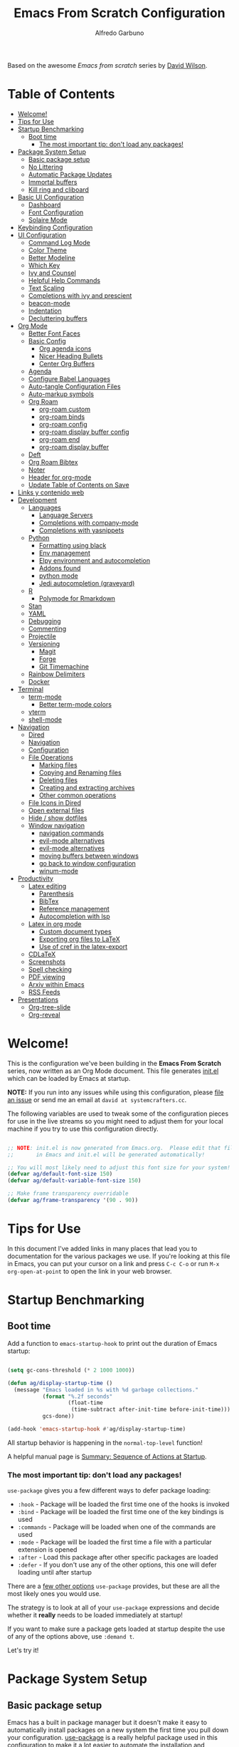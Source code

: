#+author: Alfredo Garbuno
#+title: Emacs From Scratch Configuration
#+PROPERTY: header-args:emacs-lisp :tangle .emacs.d/init.el :mkdirp yes
#+STARTUP: content
Based on the awesome /Emacs from scratch/  series by [[https://github.com/daviwil][David Wilson]].

* Table of Contents
:PROPERTIES:
:TOC:      :include all  :ignore this :depth 3
:END:

:CONTENTS:
- [[#welcome][Welcome!]]
- [[#tips-for-use][Tips for Use]]
- [[#startup-benchmarking][Startup Benchmarking]]
  - [[#boot-time][Boot time]]
    - [[#the-most-important-tip-dont-load-any-packages][The most important tip: don't load any packages!]]
- [[#package-system-setup][Package System Setup]]
  - [[#basic-package-setup][Basic package setup]]
  - [[#no-littering][No Littering]]
  - [[#automatic-package-updates][Automatic Package Updates]]
  - [[#immortal-buffers][Immortal buffers]]
  - [[#kill-ring-and-cliboard][Kill ring and cliboard]]
- [[#basic-ui-configuration][Basic UI Configuration]]
  - [[#dashboard][Dashboard]]
  - [[#font-configuration][Font Configuration]]
  - [[#solaire-mode][Solaire Mode]]
- [[#keybinding-configuration][Keybinding Configuration]]
- [[#ui-configuration][UI Configuration]]
  - [[#command-log-mode][Command Log Mode]]
  - [[#color-theme][Color Theme]]
  - [[#better-modeline][Better Modeline]]
  - [[#which-key][Which Key]]
  - [[#ivy-and-counsel][Ivy and Counsel]]
  - [[#helpful-help-commands][Helpful Help Commands]]
  - [[#text-scaling][Text Scaling]]
  - [[#completions-with-ivy-and-prescient][Completions with ivy and prescient]]
  - [[#beacon-mode][beacon-mode]]
  - [[#indentation][Indentation]]
  - [[#decluttering-buffers][Decluttering buffers]]
- [[#org-mode][Org Mode]]
  - [[#better-font-faces][Better Font Faces]]
  - [[#basic-config][Basic Config]]
    - [[#org-agenda-icons][Org agenda icons]]
    - [[#nicer-heading-bullets][Nicer Heading Bullets]]
    - [[#center-org-buffers][Center Org Buffers]]
  - [[#agenda][Agenda]]
  - [[#configure-babel-languages][Configure Babel Languages]]
  - [[#auto-tangle-configuration-files][Auto-tangle Configuration Files]]
  - [[#auto-markup-symbols][Auto-markup symbols]]
  - [[#org-roam][Org Roam]]
    - [[#org-roam-custom][org-roam custom]]
    - [[#org-roam-binds][org-roam binds]]
    - [[#org-roam-config][org-roam config]]
    - [[#org-roam-display-buffer-config][org-roam display buffer config]]
    - [[#org-roam-end][org-roam end]]
    - [[#org-roam-display-buffer][org-roam display buffer]]
  - [[#deft][Deft]]
  - [[#org-roam-bibtex][Org Roam Bibtex]]
  - [[#noter][Noter]]
  - [[#header-for-org-mode][Header for org-mode]]
  - [[#update-table-of-contents-on-save][Update Table of Contents on Save]]
- [[#links-y-contenido-web][Links y contenido web]]
- [[#development][Development]]
  - [[#languages][Languages]]
    - [[#language-servers][Language Servers]]
    - [[#completions-with-company-mode][Completions with company-mode]]
    - [[#completions-with-yasnippets][Completions with yasnippets]]
  - [[#python][Python]]
    - [[#formatting-using-black][Formatting using black]]
    - [[#env-management][Env management]]
    - [[#elpy-environment-and-autocompletion][Elpy environment and autocompletion]]
    - [[#addons-found][Addons found]]
    - [[#python-mode][python mode]]
    - [[#jedi-autocompletion-graveyard][Jedi autocompletion (graveyard)]]
  - [[#r][R]]
    - [[#polymode-for-rmarkdown][Polymode for Rmarkdown]]
  - [[#stan][Stan]]
  - [[#yaml][YAML]]
  - [[#debugging][Debugging]]
  - [[#commenting][Commenting]]
  - [[#projectile][Projectile]]
  - [[#versioning][Versioning]]
    - [[#magit][Magit]]
    - [[#forge][Forge]]
    - [[#git-timemachine][Git Timemachine]]
  - [[#rainbow-delimiters][Rainbow Delimiters]]
  - [[#docker][Docker]]
- [[#terminal][Terminal]]
  - [[#term-mode][term-mode]]
    - [[#better-term-mode-colors][Better term-mode colors]]
  - [[#vterm][vterm]]
  - [[#shell-mode][shell-mode]]
- [[#navigation][Navigation]]
  - [[#dired][Dired]]
  - [[#navigation][Navigation]]
  - [[#configuration][Configuration]]
  - [[#file-operations][File Operations]]
    - [[#marking-files][Marking files]]
    - [[#copying-and-renaming-files][Copying and Renaming files]]
    - [[#deleting-files][Deleting files]]
    - [[#creating-and-extracting-archives][Creating and extracting archives]]
    - [[#other-common-operations][Other common operations]]
  - [[#file-icons-in-dired][File Icons in Dired]]
  - [[#open-external-files][Open external files]]
  - [[#hide--show-dotfiles][Hide / show dotfiles]]
  - [[#window-navigation][Window navigation]]
    - [[#navigation-commands][navigation commands]]
    - [[#evil-mode-alternatives][evil-mode alternatives]]
    - [[#evil-mode-alternatives][evil-mode alternatives]]
    - [[#moving-buffers-between-windows][moving buffers between windows]]
    - [[#go-back-to-window-configuration][go back to window configuration]]
    - [[#winum-mode][winum-mode]]
- [[#productivity][Productivity]]
  - [[#latex-editing][Latex editing]]
    - [[#parenthesis][Parenthesis]]
    - [[#bibtex][BibTex]]
    - [[#reference-management][Reference management]]
    - [[#autocompletion-with-lsp][Autocompletion with lsp]]
  - [[#latex-in-org-mode][Latex in org mode]]
    - [[#custom-document-types][Custom document types]]
    - [[#exporting-org-files-to-latex][Exporting org files to LaTeX]]
    - [[#use-of-cref-in-the-latex-export][Use of cref in the latex-export]]
  - [[#cdlatex][CDLaTeX]]
  - [[#screenshots][Screenshots]]
  - [[#spell-checking][Spell checking]]
  - [[#pdf-viewing][PDF viewing]]
  - [[#arxiv-within-emacs][Arxiv within Emacs]]
  - [[#rss-feeds][RSS Feeds]]
- [[#presentations][Presentations]]
  - [[#org-tree-slide][Org-tree-slide]]
  - [[#org-reveal][Org-reveal]]
:END:

* Welcome!

This is the configuration we've been building in the *Emacs From Scratch* series, now written as an Org Mode document.  This file generates [[file:init.el][init.el]] which can be loaded by Emacs at startup.

*NOTE:* If you run into any issues while using this configuration, please [[https://github.com/daviwil/emacs-from-scratch/issues/new][file an issue]] or send me an email at =david at systemcrafters.cc=.

The following variables are used to tweak some of the configuration pieces for use in the live streams so you might need to adjust them for your local machine if you try to use this configuration directly.

#+begin_src emacs-lisp

  ;; NOTE: init.el is now generated from Emacs.org.  Please edit that file
  ;;       in Emacs and init.el will be generated automatically!

  ;; You will most likely need to adjust this font size for your system!
  (defvar ag/default-font-size 150)
  (defvar ag/default-variable-font-size 150)

  ;; Make frame transparency overridable
  (defvar ag/frame-transparency '(90 . 90))

#+end_src

* Tips for Use

In this document I've added links in many places that lead you to documentation for the various packages we use.  If you're looking at this file in Emacs, you can put your cursor on a link and press =C-c C-o= or run =M-x org-open-at-point= to open the link in your web browser.

* Startup Benchmarking
** Boot time

Add a function to =emacs-startup-hook= to print out the duration of Emacs startup:

#+begin_src emacs-lisp

  (setq gc-cons-threshold (* 2 1000 1000))

  (defun ag/display-startup-time ()
    (message "Emacs loaded in %s with %d garbage collections."
             (format "%.2f seconds"
                     (float-time
                      (time-subtract after-init-time before-init-time)))
             gcs-done))

  (add-hook 'emacs-startup-hook #'ag/display-startup-time)

#+end_src
All startup behavior is happening in the =normal-top-level= function!

A helpful manual page is [[https://www.gnu.org/software/emacs/manual/html_node/elisp/Startup-Summary.html][Summary: Sequence of Actions at Startup]].

*** The most important tip: don't load any packages!

=use-package= gives you a few different ways to defer package loading:

- =:hook= - Package will be loaded the first time one of the hooks is invoked
- =:bind= - Package will be loaded the first time one of the key bindings is used
- =:commands= - Package will be loaded when one of the commands are used
- =:mode= - Package will be loaded the first time a file with a particular extension is opened
- =:after= - Load this package after other specific packages are loaded
- =:defer= - If you don't use any of the other options, this one will defer loading until after startup

There are a [[https://github.com/jwiegley/use-package#getting-started][few other options]] =use-package= provides, but these are all the most likely ones you would use.

The strategy is to look at all of your =use-package= expressions and decide whether it *really* needs to be loaded immediately at startup!

If you want to make sure a package gets loaded at startup despite the use of any of the options above, use =:demand t=.

Let's try it!

* Package System Setup
** Basic package setup

Emacs has a built in package manager but it doesn't make it easy to automatically install packages on a new system the first time you pull down your configuration.  [[https://github.com/jwiegley/use-package][use-package]] is a really helpful package used in this configuration to make it a lot easier to automate the installation and configuration of everything else we use.

#+begin_src emacs-lisp

  ;; Initialize package sources
  (require 'package)

  (setq package-archives '(("melpa" . "https://melpa.org/packages/")
                           ("org" . "https://orgmode.org/elpa/")
                           ("elpa" . "https://elpa.gnu.org/packages/")))

  (package-initialize)
  (unless package-archive-contents
    (package-refresh-contents))

      ;; Initialize use-package on non-Linux platforms
  (unless (package-installed-p 'use-package)
      (package-install 'use-package))

  (require 'use-package)
  (setq use-package-always-ensure t)
  (setq use-package-verbose t)

#+end_src

** No Littering

#+begin_src emacs-lisp

  (use-package no-littering)

  (setq no-littering-etc-directory
        (expand-file-name "config/" user-emacs-directory))
  (setq no-littering-var-directory
        (expand-file-name "data/" user-emacs-directory))
  (require 'no-littering)

  (setq auto-save-file-name-transforms
        `((".*" ,(no-littering-expand-var-file-name "auto-save/") t)))

#+end_src

** Automatic Package Updates

The auto-package-update package helps us keep our Emacs packages up to date!  It will prompt you after a certain number of days either at startup or at a specific time of day to remind you to update your packages.

You can also use =M-x auto-package-update-now= to update right now!

#+begin_src emacs-lisp

  (use-package auto-package-update
    :custom
    (auto-package-update-interval 7)
    (auto-package-update-prompt-before-update t)
    (auto-package-update-hide-results t)
    :config
    (auto-package-update-maybe)
    (auto-package-update-at-time "09:00"))

#+end_src

** Immortal buffers

#+begin_src emacs-lisp

  (defun ag/immortal-buffers ()
    (if (or (eq (current-buffer) (get-buffer "*scratch*"))
            (eq (current-buffer) (get-buffer "*Messages*")))
        (progn (bury-buffer)
               nil)
      t))

  (add-hook 'kill-buffer-query-functions 'ag/immortal-buffers)

#+end_src

** Kill ring and cliboard

#+begin_src emacs-lisp

  (setq save-interprogram-paste-before-kill t)
  (setq delete-selection-mode 1)

#+end_src

* Basic UI Configuration

This section configures basic UI settings that remove unneeded elements to make Emacs look a lot more minimal and modern.  If you're just getting started in Emacs, the menu bar might be helpful so you can remove the =(menu-bar-mode -1)= line if you'd like to still see that.

#+begin_src emacs-lisp

  (setq inhibit-startup-message t)

  (scroll-bar-mode -1)        ; Disable visible scrollbar
  (tool-bar-mode -1)          ; Disable the toolbar
  (tooltip-mode -1)           ; Disable tooltips
  (set-fringe-mode 10)        ; Give some breathing room

  (menu-bar-mode -1)            ; Disable the menu bar

  ;; Set up the visible bell
  (setq visible-bell nil)
  (setq ring-bell-function (lambda ()
                             (invert-face 'mode-line)
                             (run-with-timer 0.1 nil 'invert-face 'mode-line)))


  (column-number-mode)
  (global-display-line-numbers-mode t)

  ;; Set frame transparency
  (set-frame-parameter (selected-frame) 'alpha ag/frame-transparency)
  (add-to-list 'default-frame-alist `(alpha . ,ag/frame-transparency))
  (setq mac-command-modifier 'super)
  (setq mac-option-modifier  'meta)

  ;; (set-frame-parameter (selected-frame) 'fullscreen 'maximized) 
  ;; (add-to-list 'default-frame-alist '(fullscreen . maximized))

  ;; Disable line numbers for some modes
  (dolist (mode '(org-mode-hook
                  term-mode-hook
                  vterm-mode-hook
                  deft-mode-hook
                  shell-mode-hook
                  reftex-select-bib-mode-hook
                  pdf-outline-buffer-mode-hook
                  org-agenda-mode-hook
                  pdf-view-mode-hook))
    (add-hook mode (lambda () (display-line-numbers-mode 0)))
    )

#+end_src

** Dashboard

#+begin_src emacs-lisp
  (use-package dashboard
    :ensure t
    :config
    (dashboard-setup-startup-hook)
    ;; (setq dashboard-page-separator "\n\f\n")
    (setq dashboard-startup-banner 'logo)  
    (setq dashboard-center-content t)
    (setq dashboard-set-heading-icons t)
    (setq dashboard-set-file-icons t)
    (setq dashboard-set-navigator t)
    (dashboard-modify-heading-icons '((projects . "rocket")
                                      (agenda . "milestone")
                                      (recents . "history")
                                      (bookmarks . "bookmark")))
    (setq dashboard-projects-switch-function 'counsel-projectile-switch-project-by-name)
    (setq dashboard-items '(
                            (recents  . 10)
                            (projects . 5)
                            (bookmarks . 5)
                            (agenda . 10)
                            ))
    (setq dashboard-navigator-buttons
        `((;; Github
           (,(all-the-icons-octicon "mark-github" :height 1.1 :v-adjust 0.0)
            "Github"
            "Go to Github"
            (lambda (&rest _) (browse-url "https://github.com/agarbuno/")))
           ;; Perspectives
           (,(all-the-icons-octicon "history" :height 1.1 :v-adjust 0.0)
            "Restore"
            "Restore window configuration"
            (lambda (&rest _) (persp-state-load persp-state-default-file)))
           )))
    )
#+end_src

** Font Configuration

I am using the [[https://github.com/tonsky/FiraCode][Fira Code]] and [[https://fonts.google.com/specimen/Cantarell][Cantarell]] fonts for this configuration which will more than likely need to be installed on your machine.  Both can usually be found in the various Linux distro package managers or downloaded from the links above.

#+begin_src emacs-lisp

  (set-face-attribute
   'default nil
   :font "Fira Code Retina"
   :height ag/default-font-size)

  ;; Set the fixed pitch face
  (set-face-attribute
   'fixed-pitch nil
   :font "Fira Code Retina"
   :height ag/default-font-size)

  ;; Set the variable pitch face
  (set-face-attribute
   'variable-pitch nil
   :font "Cantarell"
   :height ag/default-font-size
   :weight 'regular)

#+end_src

** Solaire Mode

#+begin_src emacs-lisp
  (use-package solaire-mode
    :config
    (solaire-global-mode 1)
    )
#+end_src

* Keybinding Configuration

This configuration uses [[https://evil.readthedocs.io/en/latest/index.html][evil-mode]] for a Vi-like modal editing experience.  [[https://github.com/noctuid/general.el][general.el]] is used for easy keybinding configuration that integrates well with which-key.  [[https://github.com/emacs-evil/evil-collection][evil-collection]] is used to automatically configure various Emacs modes with Vi-like keybindings for evil-mode.

For more keybinding configurations take a look in: [[https://emacs.stackexchange.com/questions/62227/enable-os-x-keys-in-emacs][key bindings - Enable OS X keys in Emacs - Emacs Stack Exchange]]

#+begin_src emacs-lisp

  ;; Make ESC quit prompts
  (global-set-key (kbd "<escape>") 'keyboard-escape-quit)
  ;; Adds accents in spanish
  (global-set-key (kbd "M-a") '(lambda () (interactive) (insert "á")))
  (global-set-key (kbd "M-e") '(lambda () (interactive) (insert "é")))
  (global-set-key (kbd "M-i") '(lambda () (interactive) (insert "í")))
  (global-set-key (kbd "M-o") '(lambda () (interactive) (insert "ó")))
  (global-set-key (kbd "M-u") '(lambda () (interactive) (insert "ú")))
  (global-set-key (kbd "M-y") '(lambda () (interactive) (insert "ü")))
  (global-set-key (kbd "M-n") '(lambda () (interactive) (insert "ñ")))
  (global-set-key (kbd "s-/") '(lambda () (interactive) (insert "¿")))
  ;; For macOS type of keybindings
  (global-set-key (kbd "<s-up>")    'beginning-of-buffer)
  (global-set-key (kbd "<s-down>")  'end-of-buffer)
  (global-set-key (kbd "<s-left>")  'beginning-of-line)
  (global-set-key (kbd "<s-right>") 'end-of-line)
  ;;
  (global-set-key (kbd "s-u") 'revert-buffer)
  (global-set-key (kbd "s-z") 'undo)
  (global-set-key (kbd "s-x") 'kill-region)
  (global-set-key (kbd "s-v") 'yank)
  (global-set-key (kbd "s-c") 'kill-ring-save)
  (global-set-key (kbd "s-a") 'mark-whole-buffer)
  (global-set-key (kbd "s-l") 'goto-line)
  (global-set-key (kbd "s-s") 'save-buffer)

#+end_src

#+begin_src emacs-lisp

  (use-package general
    :after evil
    :config
    (general-create-definer ag/leader-keys
      :keymaps '(normal insert visual emacs)
      :prefix "SPC"
      :global-prefix "C-SPC")

    (ag/leader-keys
      "t"  '(:ignore t :which-key "toggles")
      "tt" '(counsel-load-theme :which-key "choose theme")
      "fde" '(lambda () (interactive) (find-file (expand-file-name "~/.dotfiles/emacs.org")))
      "fds" '(lambda () (interactive) (find-file (expand-file-name "~/.emacs.d/init.el")))
      ))

#+end_src

#+begin_src emacs-lisp

  (use-package evil
    :init
    (setq evil-want-integration t)
    (setq evil-want-keybinding nil)
    (setq evil-want-C-u-scroll t)
    (setq evil-want-C-i-jump nil)
    :config
    (evil-mode 1)
    (define-key evil-insert-state-map (kbd "C-g") 'evil-normal-state)
    (define-key evil-insert-state-map (kbd "C-h") 'evil-delete-backward-char-and-join)

    ;; Use visual line motions even outside of visual-line-mode buffers
    (evil-global-set-key 'motion "j" 'evil-next-visual-line)
    (evil-global-set-key 'motion "k" 'evil-previous-visual-line)

    (evil-set-initial-state 'messages-buffer-mode 'normal)
    (evil-set-initial-state 'dashboard-mode 'normal)
    (evil-set-initial-state 'text-mode 'emacs)
    )

#+end_src
  
#+begin_src emacs-lisp

  (use-package evil-collection
    :after evil
    :config
    (evil-collection-init))

#+end_src

* UI Configuration

** Command Log Mode

[[https://github.com/lewang/command-log-mode][command-log-mode]] is useful for displaying a panel showing each key binding you use in a panel on the right side of the frame.  Great for live streams and screencasts!

#+begin_src emacs-lisp

  (use-package command-log-mode
    :commands command-log-mode)

#+end_src

** Color Theme

[[https://github.com/hlissner/emacs-doom-themes][doom-themes]] is a great set of themes with a lot of variety and support for many different Emacs modes.  Taking a look at the [[https://github.com/hlissner/emacs-doom-themes/tree/screenshots][screenshots]] might help you decide which one you like best.  You can also run =M-x counsel-load-theme= to choose between them easily.

#+begin_src emacs-lisp
  (defun ag/org-color-setup()
    (set-face-attribute 'org-block nil :background
                        (color-darken-name
                         (face-attribute 'default :background) 5))
    (set-face-attribute 'org-block-begin-line nil :background
                          (color-darken-name
                           (face-attribute 'default :background) -10))
    )


  (use-package doom-themes
    ;; :init (load-theme 'doom-monokai-pro t))
    :init (load-theme 'doom-snazzy t))
  ;; :config (load-theme 'doom-nord t))

  (use-package color
    :after org
    :config
    (set-face-attribute 'org-block nil :background
                        (color-darken-name
                         (face-attribute 'default :background) 5))
    (set-face-attribute 'org-block-begin-line nil :background
                        (color-darken-name
                         (face-attribute 'default :background) -10))
    ) 

#+end_src

** Better Modeline

[[https://github.com/seagle0128/doom-modeline][doom-modeline]] is a very attractive and rich (yet still minimal) mode line configuration for Emacs.  The default configuration is quite good but you can check out the [[https://github.com/seagle0128/doom-modeline#customize][configuration options]] for more things you can enable or disable.

*NOTE:* The first time you load your configuration on a new machine, you'll need to run `M-x all-the-icons-install-fonts` so that mode line icons display correctly.

#+begin_src emacs-lisp

  (use-package all-the-icons)

  (use-package doom-modeline
      :init (doom-modeline-mode 1)
      :config
      (setq doom-modeline-height 25)
      ;; (setq display-battery-mode t)
      (setq display-time-mode nil)
      (setq display-time-24hr-format 1)
      (setq display-time-day-and-date 1)
      )

  (use-package minions
    :config 
    (setq doom-modeline-minor-modes t)
    (minions-mode 1)
    )

#+end_src

** Which Key

[[https://github.com/justbur/emacs-which-key][which-key]] is a useful UI panel that appears when you start pressing any key binding in Emacs to offer you all possible completions for the prefix.  For example, if you press =C-c= (hold control and press the letter =c=), a panel will appear at the bottom of the frame displaying all of the bindings under that prefix and which command they run.  This is very useful for learning the possible key bindings in the mode of your current buffer.

#+begin_src emacs-lisp

  (use-package which-key
    :defer 0
    :diminish which-key-mode
    :config
    (which-key-mode)
    (setq which-key-idle-delay 1))

#+end_src

** Ivy and Counsel

[[https://oremacs.com/swiper/][Ivy]] is an excellent completion framework for Emacs.  It provides a minimal yet powerful selection menu that appears when you open files, switch buffers, and for many other tasks in Emacs.  Counsel is a customized set of commands to replace `find-file` with `counsel-find-file`, etc which provide useful commands for each of the default completion commands.

[[https://github.com/Yevgnen/ivy-rich][ivy-rich]] adds extra columns to a few of the Counsel commands to provide more information about each item.

#+begin_src emacs-lisp

    (use-package ivy
      :diminish
      :bind (("C-s" . swiper)
             :map ivy-minibuffer-map
             ("TAB" . ivy-alt-done)
             ("C-l" . ivy-alt-done)
             ("C-j" . ivy-next-line)
  
             ("C-k" . ivy-previous-line)
             :map ivy-switch-buffer-map
             ("C-k" . ivy-previous-line)
             ("C-l" . ivy-done)
             ("C-d" . ivy-switch-buffer-kill)
             :map ivy-reverse-i-search-map
             ("C-k" . ivy-previous-line)
             ("C-d" . ivy-reverse-i-search-kill))
      :config
      ;; (message "Ivy got loaded!")
      (ivy-mode 1))


    (use-package counsel
      :bind (("C-M-j" . 'counsel-switch-buffer)
             :map minibuffer-local-map
             ("C-r" . 'counsel-minibuffer-history))
      :config
      (counsel-mode 1))

    (use-package all-the-icons-ivy-rich
      :after ivy
      :init
      (all-the-icons-ivy-rich-mode 1))

    (use-package ivy-rich
      :after all-the-icons-ivy-rich
      :init
      (ivy-rich-mode 1))

#+end_src

** Helpful Help Commands

[[https://github.com/Wilfred/helpful][Helpful]] adds a lot of very helpful (get it?) information to Emacs' =describe-= command buffers.  For example, if you use =describe-function=, you will not only get the documentation about the function, you will also see the source code of the function and where it gets used in other places in the Emacs configuration.  It is very useful for figuring out how things work in Emacs.

#+begin_src emacs-lisp

  (use-package helpful
    :commands (helpful-callable helpful-variable helpful-command helpful-key)
    :custom
    (counsel-describe-function-function #'helpful-callable)
    (counsel-describe-variable-function #'helpful-variable)
    :bind
    ([remap describe-function] . counsel-describe-function)
    ([remap describe-command] . helpful-command)
    ([remap describe-variable] . counsel-describe-variable)
    ([remap describe-key] . helpful-key))

#+end_src

** Text Scaling

This is an example of using [[https://github.com/abo-abo/hydra][Hydra]] to design a transient key binding for quickly adjusting the scale of the text on screen.  We define a hydra that is bound to =C-s t s= and, once activated, =j= and =k= increase and decrease the text scale.  You can press any other key (or =f= specifically) to exit the transient key map.

#+begin_src emacs-lisp

    (use-package hydra
      :defer t)

    (defhydra hydra-text-scale (:timeout 4)
      "scale text"
      ("j" text-scale-increase "in")
      ("k" text-scale-decrease "out")
      ("f" nil "finished" :exit t))

    (ag/leader-keys
      "ts" '(hydra-text-scale/body :which-key "scale text"))

#+end_src

** Completions with ivy and prescient

#+begin_src emacs-lisp

  (use-package ivy-prescient
    :after counsel
    :config
    (ivy-prescient-mode 1)
    (prescient-persist-mode 1))

  (setq prescient-sort-length-enable nil)
  (setq ivy-prescient-retain-classic-highlighting t)

#+end_src

** =beacon-mode=

#+begin_src emacs-lisp
  (use-package beacon
    :ensure t 
    :config
    (beacon-mode 1)
    (setq beacon-blink-when-focused 1)
    (setq beacon-size 70)
    )
#+end_src

** Indentation

Let's make indentation with 4 spaces and no tab 

#+begin_src emacs-lisp
  (use-package emacs
    :config
    (setq-default indent-tabs-mode nil)
    (setq tab-width 4)
    (setq-default tab-always-indent 'complete)
  )
#+end_src

** Decluttering buffers

You can use =persepective= to keep the buffers somewhat organized. Since I am using =ivy= as a completion framework I will keep using the appropriate configuration for it. Let's use =persp-ivy-switch-buffer= or =persp-counsel-switch-buffer= for better integration. 

#+begin_src emacs-lisp

  (use-package perspective
    :ensure t
    :custom
    (persp-mode-prefix-key (kbd "C-x x"))
    :bind
    (("C-x k" . persp-kill-buffer*)
     ("C-x b" . persp-ivy-switch-buffer))
    :init
    (persp-mode)
    (setq persp-save-dir "~/.emacs.d/perspective/")
    (setq persp-state-default-file "~/.emacs.d/perspective/workflow.persp")
    )

#+end_src

Visit [[https://systemcrafters.cc/effective-emacs-workflow/declutter-your-buffers-perspective-el/][Declutter Your Emacs Buffers with Perspective.el]] to learn more about useful keybindings under =perspective= mode.

| binding | action                                     |
|---------+--------------------------------------------|
| ~C-x x s~ | switch perspective (create if need)        |
| ~C-x x b~ | lists all buffers, switches to perspective |
| ~C-x x n~ | cycle through available perspectives       |
| ~C-x x p~ | /idem/                                       |
| ~C-x x a~ | add buffer to perspective                  |
| ~C-x x k~ | perspective kill command for buffers       |
| ~C-x x c~ | kills perspective                          |         

* Org Mode

[[https://orgmode.org/][Org Mode]] is one of the hallmark features of Emacs.  It is a rich document editor, project planner, task and time tracker, blogging engine, and literate coding utility all wrapped up in one package.

** Better Font Faces

The =ag/org-font-setup= function configures various text faces to tweak the sizes of headings and use variable width fonts in most cases so that it looks more like we're editing a document in =org-mode=.  We switch back to fixed width (monospace) fonts for code blocks and tables so that they display correctly.

#+begin_src emacs-lisp

  (defun ag/org-font-setup ()
    ;; Replace list hyphen with dot
    (font-lock-add-keywords 'org-mode
                            '(("^ *\\([-]\\) "
                               (0 (prog1 () (compose-region (match-beginning 1) (match-end 1) "•"))))))

    ;; Set faces for heading levels
    (dolist (face '((org-level-1 . 1.2)
                    (org-level-2 . 1.1)
                    (org-level-3 . 1.05)
                    (org-level-4 . 1.0)
                    (org-level-5 . 1.1)
                    (org-level-6 . 1.1)
                    (org-level-7 . 1.1)
                    (org-level-8 . 1.1)))
      (set-face-attribute (car face) nil :font "Cantarell" :weight 'regular :height (cdr face)))

    ;; Ensure that anything that should be fixed-pitch in Org files appears that way
    (set-face-attribute 'org-block nil :foreground nil :inherit 'fixed-pitch)
    (set-face-attribute 'org-code nil   :inherit '(shadow fixed-pitch))
    (set-face-attribute 'org-table nil   :inherit '(shadow fixed-pitch))
    (set-face-attribute 'org-verbatim nil :inherit '(shadow fixed-pitch))
    (set-face-attribute 'org-special-keyword nil :inherit '(font-lock-comment-face fixed-pitch))
    (set-face-attribute 'org-meta-line nil :inherit '(font-lock-comment-face fixed-pitch))
    (set-face-attribute 'org-checkbox nil :inherit 'fixed-pitch))

#+end_src

** Basic Config

This section contains the basic configuration for =org-mode= plus the configuration for Org agendas and capture templates.  There's a lot to unpack in here so I'd recommend watching the videos for [[https://youtu.be/VcgjTEa0kU4][Part 5]] and [[https://youtu.be/PNE-mgkZ6HM][Part 6]] for a full explanation.

#+begin_src emacs-lisp

  (use-package org-fancy-priorities ; priority icons
    :hook (org-mode . org-fancy-priorities-mode)
    :config (setq org-fancy-priorities-list '("⚑" "⬆" "⬇")))

  (defun ag/org-mode-setup ()
    (org-indent-mode)
    (variable-pitch-mode 1)
    (visual-line-mode 1)
    (ag/org-font-setup)
    (ag/org-color-setup)
    (setq fill-column 80))
#+end_src


#+Begin_src emacs-lisp
  (use-package org
    :commands (org-capture org-agenda)
    :hook ((org-mode . ag/org-mode-setup)
           (org-mode . ag/org-reveal))
    :config
    (setq org-ellipsis " ▾")
    (setq org-support-shift-select t)
    (setq org-latex-classes nil)

    (setq org-agenda-start-with-log-mode t)
    (setq org-log-done 'time)
    (setq org-log-into-drawer t)

    (setq org-agenda-files
        '("~/orgfiles/agenda/tasks.org"
          "~/orgfiles/agenda/habits.org"))

    (setq org-todo-keywords
          '((sequence "TODO(t)" "NEXT(n)" "|" "DONE(d)")
            (sequence "WAIT(w)" "|" "BACKLOG(b)" "CANCEL(c)"))
          )

    (setq org-refile-targets
          '(("archive.org" :maxlevel . 1)
            ("tasks.org" :maxlevel . 1)))

    (setq org-todo-keyword-faces
          '(("TODO" . (:foreground "hot pink" :weight bold))
            ("DONE" . (:foreground "#00e6ab" :weight bold))
            ("NEXT" . (:foreground "dark orange" :weight bold))
            ("WAIT" . (:foreground "#aeffff" :weight bold))
            ("CANCEL" . (:foreground "dark red" :weight bold :strike-through t))
            ("BACKLOG" . (:foreground "dark gray" :weight bold :underline t))
            ))

    (setq org-tag-alist
          '((:startgroup)
            ;; Put mutually exclusive tags here
            (:endgroup)
            ("admin" . ?a)
            ("book"  . ?b)
            ("course" . ?c)
            ("exam" . ?e)
            ("hw"   . ?h)
            ("papers" . ?p)
            ("read" . ?r)
            ("study"  . ?s)
            ("write"  . ?w)
            ))
#+end_src

#+begin_src emacs-lisp
  ;; Save Org buffers after refiling!
  (advice-add 'org-refile :after 'org-save-all-org-buffers)

  (setq org-agenda-custom-commands
        '(("d" "Dashboard"
           ((agenda "/!-BACKLOG" (
                        (org-agenda-start-on-weekday 1)
                        (org-agenda-remove-tags t)
                        (org-agenda-show-inherited-tags nil)
                        (org-agenda-prefix-format "   %-2i ")
                        (org-deadline-warning-days 7)
                        ))
            (todo "NEXT"
                  ((org-agenda-overriding-header "Ongoing Tasks")
                   (org-agenda-sorting-strategy '(priority-down))
                   (org-agenda-show-inherited-tags nil)
                   (org-agenda-prefix-format "   %-2i ")))
            (tags-todo "+mcdatos/!-NEXT"
                       ((org-agenda-overriding-header "MCDdatos Tasks")
                        (org-agenda-show-inherited-tags nil)
                        (org-agenda-prefix-format "   %-2i ")))
            (tags-todo "+research/!-NEXT"
                       ((org-agenda-overriding-header "Research Tasks")
                        (org-agenda-show-inherited-tags nil)
                        (org-agenda-prefix-format "   %-2i ")))
            (tags-todo "+projects/!-NEXT"
                       ((org-agenda-overriding-header "Projects Tasks")
                        (org-agenda-show-inherited-tags nil)
                        (org-agenda-prefix-format "   %-2i ")))
            (tags-todo "+teaching/!-NEXT"
                       ((org-agenda-overriding-header "Teaching Tasks")
                        (org-agenda-show-inherited-tags nil)
                        (org-agenda-prefix-format "   %-2i ")))

            (todo "BACKLOG|BACK"
                  ((org-agenda-overriding-header "Tasks on the backlog")
                   (org-agenda-show-inherited-tags nil)
                   (org-agenda-prefix-format "   %-2i ")))

            (tags-todo "-research-teaching-maestria/!-NEXT"
                       ((org-agenda-overriding-header "Unprocessed Inbox Tasks")
                        (org-agenda-show-inherited-tags nil)
                        (org-agenda-prefix-format "   %-2i ")
                        ;; (org-agenda-files "~/orgfiles/agenda/tasks.org")
                        (org-agenda-text-search-extra-files nil)
                        ))
            ))

          ("n" "Next Tasks"
           ((todo "NEXT"
                  ((org-agenda-overriding-header "Next Tasks")))))

          ("W" "Work Tasks" tags-todo "+work-email")
          ))
#+end_src    


#+begin_src emacs-lisp 
  (setq org-capture-templates
        `(
          ("m" "mcdatos") ;; ====================================================
            ("ma" "admin" entry
             (file+olp "~/orgfiles/agenda/tasks.org" "MCDATOS")
             "* TODO %? \t :admin:\n  %U\n  %a\n  %i" :empty-lines 1)
            ("ms" "students" entry
             (file+olp "~/orgfiles/agenda/tasks.org" "MCDATOS")
             "* TODO %? \t :students:\n  %U\n  %a\n  %i" :empty-lines 1)
            ("mp" "prospects" entry
             (file+olp "~/orgfiles/agenda/tasks.org" "MCDATOS")
             "* TODO %? \t :prospects:\n  %U\n  %a\n  %i" :empty-lines 1)
          ("r" "research") ;; ===================================================
            ("ri" "ideas" entry
             (file+olp "~/orgfiles/agenda/tasks.org" "Research")
             "* TODO %? \t :ideas:\n  %U\n  %a\n  %i" :empty-lines 1)
            ("rr" "read" entry
             (file+olp "~/orgfiles/agenda/tasks.org" "Research")
             "* TODO %? \t :read:\n  %U\n  %a\n  %i" :empty-lines 1)
            ("rs" "study" entry
             (file+olp "~/orgfiles/agenda/tasks.org" "Research")
             "* TODO %? \t :study:\n  %U\n  %a\n  %i" :empty-lines 1)
            ("rw" "write" entry
             (file+olp "~/orgfiles/agenda/tasks.org" "Research")
             "* TODO %? \t :write:\n  %U\n  %a\n  %i" :empty-lines 1)
          ("t" "teaching") ;; ===================================================
            ("tc" "class" entry
             (file+olp "~/orgfiles/agenda/tasks.org" "Teaching")
             "* TODO %? \t :class:\n  %U\n  %a\n  %i" :empty-lines 1)
            ("tg" "grades" entry
             (file+olp "~/orgfiles/agenda/tasks.org" "Teaching")
             "* TODO %? \t :grades:\n  %U\n  %a\n  %i" :empty-lines 1)
            ("tt" "thesis" entry
             (file+olp "~/orgfiles/agenda/tasks.org" "Teaching")
             "* TODO %? \t :thesis:\n  %U\n  %a\n  %i" :empty-lines 1)
          ("p" "projects") ;; ===================================================
            ("pi" "ideas" entry
             (file+olp "~/orgfiles/agenda/tasks.org" "Projects")
             "* TODO %? \t :ideas:\n  %U\n  %a\n  %i" :empty-lines 1)
            ("pf" "followup" entry
             (file+olp "~/orgfiles/agenda/tasks.org" "Projects")
             "* TODO %? \t :followup:\n  %U\n  %a\n  %i" :empty-lines 1)
            ))
#+end_src


#+begin_src emacs-lisp

  (define-key global-map (kbd "C-c t t")
    (lambda () (interactive) (org-capture nil "tt")))

  (global-set-key (kbd "C-c a") 'org-agenda)
  (global-set-key (kbd "C-c t c") 'org-capture)

  (require 'org-habit)
  (setq org-habit-show-all-today t)
  (setq org-habit-today-glyph ?◌)
  (setq org-habit-graph-column 40)
  (setq org-habit-following-days 1)
  (setq org-habit-show-habits t)
  (setq org-habit-completed-glyph ?●)
  (setq org-habit-preceding-days 10)
  (setq org-habit-show-habits-only-for-today t)
  
  ) ;; Termina configuracion 

#+end_src

*** Org agenda icons

#+begin_src emacs-lisp


  (setq org-agenda-category-icon-alist
          `(;; Main categories =================================================
            ("research" ,(list (all-the-icons-faicon "rocket")) nil nil :ascent center)
            ("mcdatos" ,(list (all-the-icons-material "data_usage")) nil nil :ascent center)
            ("projects" ,(list (all-the-icons-material "group")) nil nil :ascent center)
            ("teaching" ,(list (all-the-icons-material "school")) nil nil :ascent center)
            ("email" ,(list (all-the-icons-material "email")) nil nil :ascent center)
            ;; Subcategories ===================================================
            ("paper" ,(list (all-the-icons-octicon "file-pdf")) nil nil :ascent center)
            ("book" ,(list (all-the-icons-faicon "book")) nil nil :ascent center)
            )
          )

#+end_src

*** Nicer Heading Bullets

[[https://github.com/sabof/org-bullets][org-bullets]] replaces the heading stars in =org-mode= buffers with nicer looking characters that you can control.  Another option for this is [[https://github.com/integral-dw/org-superstar-mode][org-superstar-mode]] which we may cover in a later video.

#+begin_src emacs-lisp

  (use-package org-bullets
    :after org
    :hook (org-mode . org-bullets-mode)
    :custom
    (org-bullets-bullet-list '("◉" "○" "●" "○" "●" "○" "●")))

#+end_src

*** Center Org Buffers

We use [[https://github.com/joostkremers/visual-fill-column][visual-fill-column]] to center =org-mode= buffers for a more pleasing writing experience as it centers the contents of the buffer horizontally to seem more like you are editing a document.  This is really a matter of personal preference so you can remove the block below if you don't like the behavior.

#+begin_src emacs-lisp

  (defun ag/org-mode-visual-fill ()
    (setq visual-fill-column-width 110
          visual-fill-column-center-text t)
    (visual-fill-column-mode 1))

  (use-package visual-fill-column
    :hook (org-mode . ag/org-mode-visual-fill))

#+end_src

** Agenda
See interesting configurations [[https://github.com/nalhasan/emacsconf2020/blob/master/config.org][here]].
** Configure Babel Languages

To execute or export code in =org-mode= code blocks, you'll need to set up =org-babel-load-languages= for each language you'd like to use.  [[https://orgmode.org/worg/org-contrib/babel/languages.html][This page]] documents all of the languages that you can use with =org-babel=.

#+begin_src emacs-lisp

  (org-babel-do-load-languages
   'org-babel-load-languages
   '((emacs-lisp . t)
     (latex . t)
     (R . t)
     (python . t)
     (sql . t)
     (shell . t)
     ))

  (with-eval-after-load 'org
    ;; This is needed as of Org 9.2
    (require 'org-tempo)

    (add-to-list 'org-structure-template-alist '("sh" . "src shell"))
    (add-to-list 'org-structure-template-alist '("el" . "src emacs-lisp"))
    (add-to-list 'org-structure-template-alist '("la" . "src latex"))
    (add-to-list 'org-structure-template-alist '("r" . "src R"))
    (add-to-list 'org-structure-template-alist '("co" . "src conf"))
    (add-to-list 'org-structure-template-alist '("p" . "src python"))
    )

  (push '("conf-unix" . conf-unix) org-src-lang-modes)
  (setq org-confirm-babel-evaluate nil)
  (setq org-src-window-setup 'split-window-below)
  (add-to-list 'org-file-apps '("\\.pdf\\'" . emacs))
  (setq org-src-tab-acts-natively t)

#+end_src

** Auto-tangle Configuration Files

This snippet adds a hook to =org-mode= buffers so that =ag/org-babel-tangle-config= gets executed each time such a buffer gets saved.  This function checks to see if the file being saved is the Emacs.org file you're looking at right now, and if so, automatically exports the configuration here to the associated output files.

#+begin_src emacs-lisp

  ;; Automatically tangle our Emacs.org config file when we save it
  (defun ag/org-babel-tangle-config ()
    (when (string-equal (buffer-file-name)
                        (expand-file-name "~/.dotfiles/emacs.org"))
      ;; Dynamic scoping to the rescue
      (let ((org-confirm-babel-evaluate nil))
        (org-babel-tangle))))

  (add-hook 'org-mode-hook (lambda () (add-hook 'after-save-hook #'ag/org-babel-tangle-config)))

#+end_src

** Auto-markup symbols
This package makes it much easier to edit =Org= documents when =org-hide-emphasis-markers= is turned on. It temporarily shows the emphasis markers around certain markup elements when you place your cursor inside of them. No more fumbling around with === and =*= characters!

#+begin_src emacs-lisp

  (setq org-hide-emphasis-markers t)
  (use-package org-appear
        :hook (org-mode . org-appear-mode))

#+end_src

** Org Roam

For more option for customization see: [[https://www.reddit.com/r/orgmode/comments/lmlsdr/simple_question_re_orgroam_how_to_access_capture/][Simple question re org-roam - how to access capture templates? : orgmode]].
This should be updated accordingly with respect to =org-roam-v2=. 

*** org-roam custom

#+begin_src emacs-lisp

  (use-package org-roam
    :init
     (setq org-roam-v2-ack t)
    :custom
    (org-roam-directory (file-truename "~/orgfiles/notes/"))
    (org-roam-completion-everywhere t)
    ;; (org-roam-completion-system 'default)
    ;; Capture templates
    (org-roam-capture-templates
     '(("d" "default" plain "%?"
        :if-new (file+head "%<%Y%m%d%H%M%S>-${slug}.org"
                           "#+title: ${title}\n")
        :unnarrowed t)
       )
     )
    ;; Dailies templates
    (org-roam-dailies-directory "Journal/")
    (org-roam-dailies-capture-templates
     '(("d" "default" entry
        "\n*  %?"
        :if-new (file+head
                 "%<%Y-%m-%d>.org"
                 "#+title: %<%Y-%m-%d %a>\n"))
       ("t" "talks" entry
        "\n* %^{Talk Title} by %^{Speaker} :talks: \n\n%?\n\n"
        :if-new (file+head+olp
                 "%<%Y-%m-%d>.org"
                 "#+title: %<%Y-%m-%d %a>\n\n"
                 ("Talks")))
       ("m" "meeting" entry
        "\n*  %<%I:%M %p> - %^{Meeting Title}\n\n%?\n\n"
        :if-new (file+head+olp
                 "%<%Y-%m-%d>.org"
                 "#+title: %<%Y-%m-%d %a>\n#+filetags: :meetings:\n"
                 ("Meetings")))
       ("s" "students" entry
        "\n*  %<%I:%M %p> - Monitoring development: %^{Student's Name}\n\n%?\n\n"
        :if-new (file+head+olp
                 "%<%Y-%m-%d>.org"
                 "#+title: %<%Y-%m-%d %a>\n#+filetags: :meetings:\n"
                 ("Students")))
       ))

#+end_src

*** org-roam binds

#+begin_src emacs-lisp  

  :bind (("C-c n b" . org-roam-buffer-toggle)
         ("C-c n f" . org-roam-node-find)
         ("C-c n g" . org-roam-graph)
         ("C-c n i" . org-roam-node-insert)
         ("C-c n c" . org-roam-capture)
         ("C-c n t" . org-roam-tag-add)
         ("C-c n r" . org-roam-tag-remove)
         ("C-c n k" . org-id-get-create)
         ;; Dailies
         ("C-c n m" . org-roam-dailies-capture-today)
         :map org-mode-map
         ("C-M-i"   . completion-at-point)
         )

#+end_src

*** org-roam config

#+begin_src emacs-lisp  

  :config
  (org-roam-db-autosync-mode)
  (add-to-list 'display-buffer-alist
               '("\\*org-roam\\*"
                 (display-buffer-in-direction)
                 (direction . right)
                 (window-width . 0.33)
                 (window-height . fit-window-to-buffer)))

#+end_src

*** org-roam display buffer config

#+begin_src emacs-lisp  

  (cl-defmethod org-roam-node-filetitle ((node org-roam-node))
    "Return the file TITLE for the node."
    (org-collect-kewords "TITLE" (org-roam-node-file node))
    )

  (cl-defmethod org-roam-node-backlinkscount ((node org-roam-node))
    (let* ((count (caar (org-roam-db-query
                         [:select (funcall count source)
                                  :from links
                                  :where (= dest $s1)
                                  :and (= type "id")]
                         (org-roam-node-id node)))))
      (if (> count 0)
          (concat (propertize "=@=" 'display (all-the-icons-material "link" :face 'all-the-icons-dblue :height 0.9)) (format "%3d" count))
        (concat (propertize "=@=" 'display (all-the-icons-material "link" :face 'org-roam-dim :height 0.9))  "   ")
        ))
    )

  (cl-defmethod org-roam-node-functiontag ((node org-roam-node))
    "The first tag of notes are used to denote note type"
    (let* ((specialtags ag/lit-categories)
           (tags (seq-filter (lambda (tag) (not (string= tag "ATTACH"))) (org-roam-node-tags node)))
           (functiontag (seq-intersection specialtags tags 'string=)))
      (concat
       (if functiontag
           (cond ((member "paper" functiontag)
                  (propertize "=@=" 'display (all-the-icons-faicon "file-pdf-o" :face 'all-the-icons-dgreen :v-adjust 0.02 :height 0.8)))
                 ((member "thesis" functiontag)
                  (propertize "=@=" 'display (all-the-icons-octicon "mortar-board" :face 'all-the-icons-dgreen :v-adjust 0.02 :height 0.8)))
               ((member "conferences" functiontag)
                    (propertize "=@=" 'display (all-the-icons-octicon "megaphone" :face 'all-the-icons-dgreen :v-adjust 0.02 :height 0.8)))
                 ((member "book" functiontag)
                  (propertize "=@=" 'display (all-the-icons-faicon "book" :face 'all-the-icons-dgreen :v-adjust 0.02 :height 0.8)))
                 ((member "online" functiontag)
                  (propertize "=@=" 'display (all-the-icons-faicon "globe" :face 'all-the-icons-dgreen :v-adjust 0.02 :height 0.8)))
                 ((member "meetings" functiontag)
                  (propertize "=@=" 'display (all-the-icons-octicon "broadcast" :face 'all-the-icons-dgreen :v-adjust 0.02 :height 0.8)))
                 ((member "courses" functiontag)
                  (propertize "=@=" 'display (all-the-icons-octicon "mortar-board" :face 'all-the-icons-dgreen :v-adjust 0.02 :height 0.8)))
                 ((member "projects" functiontag)
                  (propertize "=@=" 'display (all-the-icons-octicon "puzzle" :face 'all-the-icons-dgreen :v-adjust 0.02 :height 0.8)))
             )
         (propertize "=@=" 'display (all-the-icons-faicon "tags" :face 'all-the-icons-dgreen :v-adjust 0.02 :cache :height 0.7))
         (propertize "=@=" 'display (all-the-icons-faicon "tags" :face 'all-the-icons-dgreen :v-adjust 0.02 :height 0.7))
         )
       " "
       (propertize (string-join functiontag ", ") 'face 'all-the-icons-lblue)
       ))
    )

  (cl-defmethod org-roam-node-othertags ((node org-roam-node))
    "Return the file TITLE for the node."
    (let* ((tags (seq-filter (lambda (tag) (not (string= tag "ATTACH"))) (org-roam-node-tags node)))
           (specialtags ag/lit-categories)
           (othertags (seq-difference tags specialtags 'string=))
           )
      (concat
       (if othertags
         (propertize "=@=" 'display "")
         (propertize "= =" 'display "")
         )
       (propertize (string-join othertags ", ") 'face 'all-the-icons-lorange))
      ))

  (cl-defmethod org-roam-node-hierarchy ((node org-roam-node))
    "Return the hierarchy for the node."
    (let* ((title (org-roam-node-title node))
           (olp (mapcar (lambda (s) (if (> (length s) 10) (concat (substring s 0 10)  "...") s)) (org-roam-node-olp node)))
           (level (org-roam-node-level node))
           (filetitle (org-roam-get-keyword "TITLE" (org-roam-node-file node)))
           (shortentitle (if (> (length filetitle) 20) (concat (substring filetitle 0 20)  "...") filetitle))
           (separator (concat " " (all-the-icons-material "chevron_right") " "))
           )
      (cond
       ((>= level 1) (concat (propertize (format "=level:%d=" level) 'display (all-the-icons-material "list" :face 'all-the-icons-blue))
                             " "
                             (propertize shortentitle 'face 'org-roam-dim)
                             (propertize separator 'face 'org-roam-dim)
                             title))
       (t (concat (propertize (format "=level:%d=" level) 'display (all-the-icons-material "insert_drive_file" :face 'all-the-icons-yellow))
                  " "
                  title))
       )
      ))

#+end_src

*** org-roam end

#+begin_src emacs-lisp  
  ;; This closes the org-roam config
  )
#+end_src

*** org-roam display buffer

#+begin_src emacs-lisp
  (setq ag/lit-categories
            '("book" "paper" "online" "journal" "thesis" "meetings" "courses" "projects" "conferences")
            )
  (setq org-roam-node-display-template (concat " ${backlinkscount:8} " " ${functiontag:12} " " ${othertags:25} " " ${hierarchy:180} "))
#+end_src

** Deft

#+begin_src emacs-lisp

  (use-package deft
    :commands (deft)
    :bind (("C-c n d" . deft)
           ("C-c n u" . ag/pick-deft-dir))
    :config
    (setq  deft-directory org-roam-directory
           deft-extensions '("md" "org")
           deft-use-filename-as-title t)
  
    ;; Setup my list of deft directories
    (defvar ag/deft-dir-list '()
      "A list of deft directories to pick")

    (setq ag/deft-dir-list '("~/orgfiles/notes"
                             "~/orgfiles/notes/Journal"
                             "~/orgfiles/notes/bibtex"
                             ))

    (defun ag/pick-deft-dir ()
      "Select directories from a list"
      (interactive)
      (setq deft-directory 
            (ido-completing-read "Select directory: " ag/deft-dir-list))
      (deft-refresh))

    (setq deft-strip-summary-regexp ":PROPERTIES:\n\\(.+\n\\)+\\#\\+title: ")
    (setq deft-strip-title-regexp
          (concat
           "\\(?:^%+\\|^#\\+TITLE: *\\|^[#* ]+\\|-\\*-[[:alpha:]]+-\\*-\\|^Title:[	 ]*\\|#+$\\)"
           ))

    )

#+end_src

** Org Roam Bibtex

#+begin_src emacs-lisp
  (use-package org-ref
    :init
    (require 'bibtex)
    (require 'org-ref-ivy)
    ;; Following JKitchin config in scimax
    (require 'org-ref-arxiv)
    (require 'org-ref-scopus)
    (require 'org-ref-wos)
    (require 'doi-utils)
    (require 'org-ref-isbn)
    :config
    (setq org-ref-show-broken-links t)
    )
#+end_src

#+begin_src emacs-lisp
  (use-package org-roam-bibtex
    :bind (("C-c b d" . doi-add-bibtex-entry)
           ("C-c b a" . arxiv-get-pdf-add-bibtex-entry)
           ("C-c b k" . org-ref-clean-bibtex-entry))
    :custom
    (org-roam-bibtex-mode 1)

    :config
    (require 'org-ref)
    
    (setq orb-preformat-keywords '("citekey" "author" "year" "title" "keywords" "file")
          orb-process-file-keyword t
          orb-file-field-extensions '("pdf"))
    )

    #+end_src

** Noter
Based on [[https://github.com/nalhasan/emacsconf2020/blob/master/config.org][nalhasan]]'s configuration.

#+begin_src emacs-lisp

  (use-package pdf-tools
    :init
    (pdf-loader-install)
    :config
    (setq-default pdf-view-display-size 'fit-page)
    (define-key pdf-view-mode-map (kbd "C-s") 'isearch-forward)
    (add-hook 'pdf-view-mode-hook (lambda () (cua-mode 0)))
    (define-key pdf-view-mode-map (kbd "h") 'pdf-annot-add-highlight-markup-annotation)
    (define-key pdf-view-mode-map (kbd "t") 'pdf-annot-add-text-annotation)
    (define-key pdf-view-mode-map (kbd "D") 'pdf-annot-delete)
    (setq pdf-view-use-scaling t
          pdf-view-use-imagemagick nil
          display-line-numbers-mode 0
          pdf-view-resize-factor 1.1
          pdf-annot-activate-created-annotations t)
    )

#+end_src

This gets rid of the annoying flickering cursor in pdf view mode.

#+begin_src emacs-lisp :tangle no

  (evil-set-initial-state 'pdf-view-mode 'emacs)
  (add-hook 'pdf-view-mode-hook
    (lambda ()
      (set (make-local-variable 'evil-emacs-state-cursor) (list nil))))

#+end_src


#+begin_src emacs-lisp

  (use-package org-noter
      :config
      (setq org-noter-always-create-frame nil
            org-noter-separate-notes-from-heading t
            org-noter-default-heading-title "Page $p$"
            org-noter-auto-save-last-location t
            org-noter-separate-notes-from-heading t
            org-noter-doc-property-in-notes t
            org-noter-hide-other t
            org-noter-doc-split-fraction '(.67 . .5)
            org-noter-notes-search-path '("~/orgfiles/notes/bibtex/")
            )
      )

#+end_src

This template allows to have a noter drawer so that I can link both org roam file with a pdf. 

#+begin_src emacs-lisp

  (add-to-list 'org-roam-capture-templates
               '("n" "references notes"  plain
                 (file "~/.emacs.d/templates/org-capture/reference-noter")
                 :if-new
                 (file+head
                  "bibtex/${citekey}.org"
                  "#+title: ${title}\n")
                 :unnarrowed t)
               )

#+end_src

This is a particular use case in my worflow. 

#+begin_src emacs-lisp

  (add-to-list 'org-roam-capture-templates
               '("t" "thesis revision"  plain
                 (file "~/.emacs.d/templates/org-capture/thesis-rev")
                 :if-new
                 (file+head
                  "bibtex/${citekey}.org"
                  "#+title: ${title}\n")
                 :unnarrowed t)
               )

#+end_src

** Header for org-mode

#+begin_src emacs-lisp
  (use-package org-sticky-header
    :hook (org-mode . org-sticky-header-mode)
    :config
    ;; Show full path in header
    (setq org-sticky-header-full-path 'full)
    ;; Use > instead of / as separator
    (setq org-sticky-header-outline-path-separator " > ")
    )
#+end_src

** Update Table of Contents on Save

Use =org-make-toc= to automatically update the ToC in any header with a property named =TOC=.

#+begin_src emacs-lisp

  (use-package org-make-toc
    :hook (org-mode . org-make-toc-mode))

#+end_src

* Links y contenido web

#+begin_src emacs-lisp

  (use-package org-web-tools
    :after org
    :bind
    ("C-c n l" . org-web-tools-insert-link-for-url)
    )

#+end_src

* Development
** Languages
*** Language Servers

**** lsp-mode

We use the excellent [[https://emacs-lsp.github.io/lsp-mode/][lsp-mode]] to enable IDE-like functionality for many different programming languages via "language servers" that speak the [[https://microsoft.github.io/language-server-protocol/][Language Server Protocol]].  Before trying to set up =lsp-mode= for a particular language, check out the [[https://emacs-lsp.github.io/lsp-mode/page/languages/][documentation for your language]] so that you can learn which language servers are available and how to install them.

The =lsp-keymap-prefix= setting enables you to define a prefix for where =lsp-mode='s default keybindings will be added.  I *highly recommend* using the prefix to find out what you can do with =lsp-mode= in a buffer.

The =which-key= integration adds helpful descriptions of the various keys so you should be able to learn a lot just by pressing =C-c l= in a =lsp-mode= buffer and trying different things that you find there.

#+begin_src emacs-lisp

  (defun ag/lsp-mode-setup ()
    (setq lsp-headerline-breadcrumb-segments '(path-up-to-project file symbols))
    (setq lsp-pyls-disable-warning t)
    (lsp-headerline-breadcrumb-mode)
    )

  (use-package lsp-mode
    :commands (lsp lsp-deferred)
    :init
    (setq lsp-keymap-prefix "C-c l")  ;; Or 'C-l', 's-l'
    :hook (lsp-mode . ag/lsp-mode-setup)
    :config
    (setq lsp-enable-which-key-integration t)
    (setq lsp-auto-guess-root nil)
    (setq lsp-prefer-flymake nil) ; Use flycheck instead of flymake
    (setq lsp-file-watch-threshold nil)
    (setq read-process-output-max (* 1024 1024))
    (setq lsp-diagnostics-provider :none)
    (setq lsp-eldoc-hook nil)
    (setq flycheck-mode nil)
    (setq lsp-signature-auto-activate nil)
    (setq lsp-signature-render-documentation nil)
    )

#+end_src

**** lsp-ui

[[https://emacs-lsp.github.io/lsp-ui/][lsp-ui]] is a set of UI enhancements built on top of =lsp-mode= which make Emacs feel even more like an IDE.  Check out the screenshots on the =lsp-ui= homepage (linked at the beginning of this paragraph) to see examples of what it can do.

#+begin_src emacs-lisp

  (use-package lsp-ui
    :hook (lsp-mode . lsp-ui-mode)
    :custom
    (lsp-ui-doc-enable nil)
    (lsp-ui-doc-position 'bottom)
    (lsp-ui-doc-delay .1)
    )

#+end_src

**** lsp-treemacs

[[https://github.com/emacs-lsp/lsp-treemacs][lsp-treemacs]] provides nice tree views for different aspects of your code like symbols in a file, references of a symbol, or diagnostic messages (errors and warnings) that are found in your code.

Try these commands with =M-x=:

- =lsp-treemacs-symbols= - Show a tree view of the symbols in the current file
- =lsp-treemacs-references= - Show a tree view for the references of the symbol under the cursor
- =lsp-treemacs-error-list= - Show a tree view for the diagnostic messages in the project

This package is built on the [[https://github.com/Alexander-Miller/treemacs][treemacs]] package which might be of some interest to you if you like to have a file browser at the left side of your screen in your editor.

#+begin_src emacs-lisp

  (use-package lsp-treemacs
    :after lsp)

#+end_src

**** lsp-ivy

[[https://github.com/emacs-lsp/lsp-ivy][lsp-ivy]] integrates Ivy with =lsp-mode= to make it easy to search for things by name in your code.  When you run these commands, a prompt will appear in the minibuffer allowing you to type part of the name of a symbol in your code.  Results will be populated in the minibuffer so that you can find what you're looking for and jump to that location in the code upon selecting the result.

Try these commands with =M-x=:

- =lsp-ivy-workspace-symbol= - Search for a symbol name in the current project workspace
- =lsp-ivy-global-workspace-symbol= - Search for a symbol name in all active project workspaces

#+begin_src emacs-lisp

  (use-package lsp-ivy
    :after lsp)

#+end_src

**** lsp-r

#+begin_src R :tangle no

  install.packages("languageserver")

#+end_src

*** Completions with company-mode

[[http://company-mode.github.io/][Company Mode]] provides a nicer in-buffer completion interface than =completion-at-point= which is more reminiscent of what you would expect from an IDE.  We add a simple configuration to make the keybindings a little more useful (=TAB= now completes the selection and initiates completion at the current location if needed).

We also use [[https://github.com/sebastiencs/company-box][company-box]] to further enhance the look of the completions with icons and better overall presentation.

#+begin_src emacs-lisp
  (use-package company
    :after lsp-mode
    :hook ((lsp-mode . company-mode)
           (ess-r-mode . company-mode)
           (LaTeX-mode . company-mode))
    :bind
    (:map company-active-map
          ("<tab>" . company-complete-selection))
    (:map lsp-mode-map
          ("<tab>" . company-indent-or-complete-common))
    :custom
    (company-minimum-prefix-length 1)
    (company-idle-delay 0.0)
    (company-tooltip-align-annotations t)
    (company-selection-wrap-around t)
    ;; This might control my problems with R
    (company-tooltip-maximum-width 60)
    (company-tooltip-minimum-width 60)
    )

  (use-package company-box
    :hook (company-mode . company-box-mode))
#+end_src

*** Completions with yasnippets

As of today, =yasnippets= is not bundled with snippets directly. You need to install =yasnippets-snippets=.

#+begin_src emacs-lisp

  (use-package yasnippet
    :config
    (setq yas-snippet-dirs (append yas-snippet-dirs
                                   '("~/.emacs.d/templates/snippets/")))
    (yas-reload-all)
    (setq yas-triggers-in-field t)
    :init
    (yas-global-mode 1)
    )

  (use-package yasnippet-snippets
    :after yasnippet
    :config
    (yasnippet-snippets-initialize)
    )

#+end_src


#+begin_src emacs-lisp

  (defun ag/org-latex-yas ()
    "Activate org and LaTeX yas expansion in org-mode buffers."
    (yas-minor-mode)
    (yas-activate-extra-mode 'latex-mode))

  (add-hook 'org-mode-hook #'ag/org-latex-yas)

#+end_src

** Python

We use =lsp-mode= and =dap-mode= to provide a more complete development environment for Python in Emacs.  Check out [[https://emacs-lsp.github.io/lsp-mode/page/lsp-pyls/][the =pyls= configuration]] in the =lsp-mode= documentation for more details.

Make sure you have the =pyls= language server installed before trying =lsp-mode=!

#+begin_src sh :tangle no

  # pip install --user "python-language-server[all]"
  pip install python-lsp-server

#+end_src

There are a number of other language servers for Python so if you find that =pyls= doesn't work for you, consult the =lsp-mode= [[https://emacs-lsp.github.io/lsp-mode/page/languages/][language configuration documentation]] to try the others!


*** Formatting using black

#+begin_src emacs-lisp

  (use-package python-black
    :demand t
    :after python-mode
    :hook (python-mode . python-black-on-save-mode-enable-dwim))

#+end_src

*** Env management

#+begin_src emacs-lisp

  (setenv "WORKON_HOME" "~/anaconda3/envs")

  (use-package pyvenv
    :after python-mode
    :config
    (pyvenv-mode 1)
    (pyvenv-activate "~/anaconda3"))

#+end_src

*** Elpy environment and autocompletion

I found [[https://realpython.com/emacs-the-best-python-editor/#emacs-for-python-development-with-elpy][this]] quite useful for understanding emacs as a python IDE. 

#+begin_src emacs-lisp

  (use-package elpy
    :after python-mode
    :ensure t
    :config
    (setq elpy-shell-starting-directory 'current-directory
          python-shell-interpreter "python3"
          python-shell-interpreter-args "-i"
          elpy-rpc-virtualenv-path 'current)
     (add-to-list 'python-shell-completion-native-disabled-interpreters
                  "python")

    :init
    (elpy-enable))

#+end_src 

*** Addons found

Shamelessly porting config from [[https://gitlab.com/skalas/dotfiles/-/blob/master/Emacs.org][skalas]] (he knows). 

#+begin_src emacs-lisp

  (use-package python-django
    :after python-mode)

  (use-package poetry
    :after python-mode)

  (use-package sphinx-doc
    :after python-mode
    :config (sphinx-doc-mode t))

#+end_src

*** python mode

#+begin_src emacs-lisp

  (use-package python-mode
    :ensure t)

#+end_src


*** Jedi autocompletion (graveyard)

*Note* I am using lsp-jedi as =pyls= seems to be deprecated. The instructions to install it are as follows

First install 
#+begin_src shell :tangle no
  pip install jedi json-rpc service_factory virtualenv
#+end_src

#+begin_src emacs-lisp :tangle no
  M-x package-install lsp-jedi
  M-x jedi:install-server
#+end_src

and enable =jedi:setup= or =jedi:ac_setup= in the buffer. 

#+begin_src emacs-lisp :tangle no

  (use-package lsp-jedi
    :ensure t
    :config
    (with-eval-after-load "lsp-mode"
      (add-to-list 'lsp-disabled-clients 'pyls)
      (add-to-list 'lsp-enabled-clients 'jedi)))

#+end_src

#+begin_src emacs-lisp :tangle no 

  (use-package dap-mode)

  (use-package python-mode
    :ensure t
    :hook (python-mode . lsp)
    :custom
    ;; NOTE: Set these if Python 3 is called "python3" on your system!
    ;; (python-shell-interpreter "python3")
    ;; (dap-python-executable "python3")
    (dap-python-debugger 'debugpy)
    :config
    (require 'dap-python))

#+end_src

** R
#+begin_src emacs-lisp

  (defun ag/insert-r-pipe ()
    "R - %>% operator or 'then' pipe operator"
    (interactive)
    (just-one-space 1)
    (insert "|>")
    (reindent-then-newline-and-indent))

  (use-package ess
    :defer t
    :commands R
    :bind (
           :map ess-mode-map
                ("C-<" . ess-insert-assign)
                ("C->" . ag/insert-r-pipe)
                :map inferior-ess-mode-map
                ("C-<" . ess-insert-assign)
                ("C->" . ag/insert-r-pipe)
                )
    :init
    (load "ess-site")
    :custom
    (setq ess-eval-visibly 'nowait)
    (setq ess-use-flymake nil)
    )

#+end_src

*** Polymode for Rmarkdown

#+begin_src emacs-lisp

  (use-package poly-R
    :config
    (defun ag/insert-rmd-chunk (language)
      "Insert an r-chunk in markdown mode. Necessary due to interactions between polymode and yasnippet"
      (interactive "sLanguage: ")
      (insert (concat "```{" language "}\n\n```"))
      (forward-line -1))
    (define-key poly-markdown+r-mode-map (kbd "M-n M-i") #'ag/insert-rmd-chunk)
    )

#+end_src

#+begin_src emacs-lisp

  (defun ag/markdown-latex-yas ()
    "Activate org and LaTeX yas expansion in org-mode buffers."
    (yas-minor-mode)
    (yas-activate-extra-mode 'latex-mode))

  (add-hook 'markdown-mode-hook #'ag/markdown-latex-yas)


#+end_src

** Stan 

#+begin_src emacs-lisp

  (use-package stan-mode
    :mode ("\\.stan\\'" . stan-mode)
    :hook (stan-mode . stan-mode-setup)
    ;;
    :config
    ;; The officially recommended offset is 2.
    (setq stan-indentation-offset 2))

  ;;; company-stan.el
  (use-package company-stan
    :hook (stan-mode . company-stan-setup)
    ;;
    :config
    ;; Whether to use fuzzy matching in `company-stan'
    (setq company-stan-fuzzy nil))

  ;;; eldoc-stan.el
  (use-package eldoc-stan
    :hook (stan-mode . eldoc-stan-setup)
    ;;
    :config
    ;; No configuration options as of now.
    )

  ;;; flycheck-stan.el
  (use-package flycheck-stan
    ;; Add a hook to setup `flycheck-stan' upon `stan-mode' entry
    :hook ((stan-mode . flycheck-stan-stanc2-setup)
           (stan-mode . flycheck-stan-stanc3-setup))
    :config
    ;; A string containing the name or the path of the stanc2 executable
    ;; If nil, defaults to `stanc2'
    (setq flycheck-stanc-executable nil)
    ;; A string containing the name or the path of the stanc2 executable
    ;; If nil, defaults to `stanc3'
    (setq flycheck-stanc3-executable nil))

  ;;; stan-snippets.el
  (use-package stan-snippets
    :hook (stan-mode . stan-snippets-initialize)
    ;;
    :config
    ;; No configuration options as of now.
    )

#+end_src

** YAML

#+begin_src emacs-lisp

  (use-package yaml-mode
    :custom
    (add-to-list 'auto-mode-alist '("\\.yml\\'" . yaml-mode))
    )

#+end_src

** Debugging

I recommend watching "Emacs IDE - How to Debug Your Code with dap-mode" to learn more about the features!

Configuration instructions: https://emacs-lsp.github.io/dap-mode/page/configuration/#python

However, we will use =debugpy= (=ptvsd= is deprecated):

#+begin_src sh

pip install debugpy

#+end_src

Run =dap-debug= and select the pytest configuration.  Fails due to python2!

Set =dap-python-executable= to =python3=

Running the default pytest configuration doesn't launch from the correct path, let's edit the configuration with =dap-debug-edit-template=:

#+begin_src emacs-lisp :tangle no

(dap-register-debug-template
  "Python :: Run pytest (gallery-dl)"
  (list :type "python"
        :cwd "/home/daviwil/Projects/Code/gallery-dl"
        :module "pytest"
        :request "launch"
	      :debugger 'debugpy
        :name "Python :: Run pytest (gallery-dl)"))

#+end_src

However, this still doesn't work correctly from within a file in the project folder.  dap-mode bug?

** Commenting

Emacs' built in commenting functionality =comment-dwim= (usually bound to =M-;=) doesn't always comment things in the way you might expect so we use [[https://github.com/redguardtoo/evil-nerd-commenter][evil-nerd-commenter]] to provide a more familiar behavior.  I've bound it to =M-/= since other editors sometimes use this binding but you could also replace Emacs' =M-;= binding with this command.

#+begin_src emacs-lisp

  (use-package evil-nerd-commenter
    :bind ("M-/" . evilnc-comment-or-uncomment-lines))

#+end_src

** Projectile

[[https://projectile.mx/][Projectile]] is a project management library for Emacs which makes it a lot easier to navigate around code projects for various languages.  Many packages integrate with Projectile so it's a good idea to have it installed even if you don't use its commands directly.

#+begin_src emacs-lisp

  (use-package projectile
    :diminish projectile-mode
    :config (projectile-mode)
    :custom ((projectile-completion-system 'ivy))
    :bind-keymap
    ("C-c p" . projectile-command-map)
    :init
    ;; NOTE: Set this to the folder where you keep your Git repos!
    (when (file-directory-p "~/github-repos")
      (setq projectile-project-search-path '("~/github-repos")))
    (setq projectile-switch-project-action #'projectile-dired))

  (use-package counsel-projectile
    :after projectile
    :config (counsel-projectile-mode))

#+end_src

#+begin_src emacs-lisp 

  (use-package treemacs
    :ensure t
    :defer t
    :config
    (treemacs-git-mode 'simple)
    )

  (use-package treemacs-evil
    :after (treemacs evil)
    :ensure t)

  (use-package treemacs-projectile
    :after (treemacs projectile)
    )

  (use-package treemacs-perspective
    :after (treemacs perspective) 
    :ensure t
    :config (treemacs-set-scope-type 'Perspectives))

#+end_src

** Versioning

*** Magit 

[[https://magit.vc/][Magit]] is the best Git interface I've ever used.  Common Git operations are easy to execute quickly using Magit's command panel system.

#+begin_src emacs-lisp

  (use-package magit
    :commands magit-status
    :custom
    (magit-display-buffer-function #'magit-display-buffer-same-window-except-diff-v1)
    (add-hook 'text-mode-hook 'disable-evil-mode)
    )

  (use-package treemacs-magit
    :after (treemacs magit)
    :ensure t
    )

#+end_src

*** Forge 

#+begin_src emacs-lisp

  ;; NOTE: Make sure to configure a GitHub token before using this package!
  ;; - https://magit.vc/manual/forge/Token-Creation.html#Token-Creation
  ;; - https://magit.vc/manual/ghub/Getting-Started.html#Getting-Started
  (use-package forge
    :after magit)


#+end_src

*** Git Timemachine

#+begin_src emacs-lisp

  (use-package git-timemachine
    :after magit
    :config
    (setq git-timemachine-abbreviation-length 4)
    )

#+end_src

** Rainbow Delimiters

[[https://github.com/Fanael/rainbow-delimiters][rainbow-delimiters]] is useful in programming modes because it colorizes nested parentheses and brackets according to their nesting depth.  This makes it a lot easier to visually match parentheses in Emacs Lisp code without having to count them yourself.

#+begin_src emacs-lisp

(use-package rainbow-delimiters
  :hook (prog-mode . rainbow-delimiters-mode))

#+end_src

** Docker

Let us have some syntax coloring.

#+begin_src emacs-lisp
  (use-package dockerfile-mode)
#+end_src

* Terminal

** term-mode

=term-mode= is a built-in terminal emulator in Emacs.  Because it is written in Emacs Lisp, you can start using it immediately with very little configuration.  If you are on Linux or macOS, =term-mode= is a great choice to get started because it supports fairly complex terminal applications (=htop=, =vim=, etc) and works pretty reliably.  However, because it is written in Emacs Lisp, it can be slower than other options like =vterm=.  The speed will only be an issue if you regularly run console apps with a lot of output.

One important thing to understand is =line-mode= versus =char-mode=.  =line-mode= enables you to use normal Emacs keybindings while moving around in the terminal buffer while =char-mode= sends most of your keypresses to the underlying terminal.  While using =term-mode=, you will want to be in =char-mode= for any terminal applications that have their own keybindings.  If you're just in your usual shell, =line-mode= is sufficient and feels more integrated with Emacs.

With =evil-collection= installed, you will automatically switch to =char-mode= when you enter Evil's insert mode (press =i=).  You will automatically be switched back to =line-mode= when you enter Evil's normal mode (press =ESC=).

Run a terminal with =M-x term!=

*Useful key bindings:*

- =C-c C-p= / =C-c C-n= - go back and forward in the buffer's prompts (also =[[= and =]]= with evil-mode)
- =C-c C-k= - Enter char-mode
- =C-c C-j= - Return to line-mode
- If you have =evil-collection= installed, =term-mode= will enter char mode when you use Evil's Insert mode

#+begin_src emacs-lisp

  (use-package term
    :commands term
    :config
    (setq explicit-shell-file-name "zsh") ;; Change this to zsh, etc
    (setq explicit-zsh-args '())         ;; Use 'explicit-<shell>-args for shell-specific args

    ;; Match the default Bash shell prompt.  Update this if you have a custom prompt
    (setq term-prompt-regexp "^[^#$%>\n]*[#$%>] *"))

#+end_src

*** Better term-mode colors

The =eterm-256color= package enhances the output of =term-mode= to enable handling of a wider range of color codes so that many popular terminal applications look as you would expect them to.  Keep in mind that this package requires =ncurses= to be installed on your machine so that it has access to the =tic= program.  Most Linux distributions come with this program installed already so you may not have to do anything extra to use it.

#+begin_src emacs-lisp

  (use-package eterm-256color
    :hook (term-mode . eterm-256color-mode))

#+end_src

** vterm

[[https://github.com/akermu/emacs-libvterm/][vterm]] is an improved terminal emulator package which uses a compiled native module to interact with the underlying terminal applications.  This enables it to be much faster than =term-mode= and to also provide a more complete terminal emulation experience.

Make sure that you have the [[https://github.com/akermu/emacs-libvterm/#requirements][necessary dependencies]] installed before trying to use =vterm= because there is a module that will need to be compiled before you can use it successfully.

#+begin_src emacs-lisp

  (use-package vterm
    :after evil-collection
    :commands vterm
    :config
    (setq term-prompt-regexp "^[^#$%>\n]*[#$%>] *")  ;; Set this to match your custom shell prompt
    ;;(setq vterm-shell "zsh")                       ;; Set this to customize the shell to launch
    (setq vterm-max-scrollback 10000))

#+end_src

** shell-mode

[[https://www.gnu.org/software/emacs/manual/html_node/emacs/Interactive-Shell.html#Interactive-Shell][shell-mode]] is a middle ground between =term-mode= and Eshell.  It is *not* a terminal emulator so more complex terminal programs will not run inside of it.  It does have much better integration with Emacs because all command input in this mode is handled by Emacs and then sent to the underlying shell once you press Enter.  This means that you can use =evil-mode='s editing motions on the command line, unlike in the terminal emulator modes above.

*Useful key bindings:*

- =C-c C-p= / =C-c C-n= - go back and forward in the buffer's prompts (also =[[= and =]]= with evil-mode)
- =M-p= / =M-n= - go back and forward in the input history
- =C-c C-u= - delete the current input string backwards up to the cursor
- =counsel-shell-history= - A searchable history of commands typed into the shell

One advantage of =shell-mode= on Windows is that it's the only way to run =cmd.exe=, PowerShell, Git Bash, etc from within Emacs.  Here's an example of how you would set up =shell-mode= to run PowerShell on Windows:

#+begin_src emacs-lisp

  (when (eq system-type 'windows-nt)
    (setq explicit-shell-file-name "powershell.exe")
    (setq explicit-powershell.exe-args '()))

#+end_src

* Navigation
** Dired

- =C-x d= or =C-x C-f= - =dired=
- =dired-jump= - open Dired buffer, select the current file
- =projectile-dired=

** Navigation

*Emacs* / *Evil*
- =n= / =j= - next line
- =p= / =k= - previous line
- =j= / =J= - jump to file in buffer
- =RET= - select file or directory
- =^= - go to parent directory
- =S-RET= / =g O= - Open file in "other" window
- =M-RET= - Show file in other window without focusing (previewing files)
- =g o= (=dired-view-file=) - Open file but in a "preview" mode, close with =q=

** Configuration

 #+begin_src emacs-lisp

   (use-package dired
     :ensure nil
     :commands (dired dired-jump)
     :bind (("C-x C-j" . dired-jump))
     :config
     (evil-collection-define-key 'normal 'dired-mode-map
       "h" 'dired-single-up-directory
       "l" 'dired-single-buffer))

   (use-package dired-single
     :after dired)

   (use-package all-the-icons-dired
     :after dired
     :config
     (setq all-the-icons-dired-monochrome nil))
 #+end_src

** File Operations

*** Marking files

- =m= - Marks a file
- =u= - Unmarks a file
- =U= - Unmarks all files in buffer
- =* t= / =t= - Inverts marked files in buffer
- =% m= - Mark files in buffer using regular expression
- =*= - Lots of other auto-marking functions
- =k= / =K= - "Kill" marked items (refresh buffer with =g= / =g r= to get them back)
- Many operations can be done on a single file if there are no active marks!
*** Copying and Renaming files

- =C= - Copy marked files (or if no files are marked, the current file)
- Copying single and multiple files
- =U= - Unmark all files in buffer
- =R= - Rename marked files, renaming multiple is a move!
- =% R= - Rename based on regular expression: =^test= , =old-\&=

*** Deleting files

- =D= - Delete marked file
- =d= - Mark file for deletion
- =x= - Execute deletion for marks
- =delete-by-moving-to-trash= - Move to trash instead of deleting permanently

*** Creating and extracting archives

- =Z= - Compress or uncompress a file or folder to (=.tar.gz=)
- =c= - Compress selection to a specific file
- =dired-compress-files-alist= - Bind compression commands to file extension

*** Other common operations

- =T= - Touch (change timestamp)
- =M= - Change file mode
- =O= - Change file owner
- =G= - Change file group
- =S= - Create a symbolic link to this file
- =L= - Load an Emacs Lisp file into Emacs

** File Icons in Dired

#+begin_src emacs-lisp

  (use-package all-the-icons-dired
    :after dired
    :hook (dired-mode . all-the-icons-dired-mode))

#+end_src

** Open external files

- =!= or =&= to launch an external program on a file

#+begin_src emacs-lisp

  (use-package dired-open
    :after dired
    :config
    ;; Doesn't work as expected!
    (add-to-list 'dired-open-functions #'dired-open-xdg t)
    ;; -- OR! --
    (setq dired-open-extensions '(("png" . "preview")
                                  ("mkv" . "preview"))))

#+end_src

** Hide / show dotfiles


#+begin_src emacs-lisp

(use-package dired-hide-dotfiles
  :hook (dired-mode . dired-hide-dotfiles-mode)
  :config
  (evil-collection-define-key 'normal 'dired-mode-map
    "H" 'dired-hide-dotfiles-mode))

#+end_src

** Window navigation

Each item lists the default Emacs binding followed by the evil-mode binding.  Note that many of the evil-mode bindings also allow you to use Ctrl with the second key in the sequence!

*** navigation commands

| Command                             | Key   | Description                            |
|-------------------------------------+-------+----------------------------------------|
| =delete-window=                     | ~C-x 0~ | Close the current window               |
| =delete-other-windows=              | ~C-x 1~ | Close all other windows                |
| =split-window-below=                | ~C-x 2~ | Split the current window horizonally   |
| =split-window-right=                | ~C-x 3~ | Split the current window vertically    |
| =shrink-window-horizontally=        | ~C-x {~ | Make the window smaller horizontally   |
| =enlarge-window-horizontally=       | ~C-x }~ | Make the window bigger horizontally    |
| =shrink-window=                     | None! | Shrink the window vertically           |
| =shrink-window-if-larger-than-buffer= | ~C-x -~ | Shrink the window vertically to buffer |
| =balance-windows=                   | ~C-x +~ | Balance the sizes of all windows       |


*TIP*: You can use ~C-u~ (=universal-argument=) and a numeric prefix before running the =shrink= and =enlarge= commands to dictate the mount by which the window is resized.

*** evil-mode alternatives

| Command                  | Key          | Description                             |
|--------------------------+--------------+-----------------------------------------|
| =evil-window-delete=     | ~C-w C-c~    | Close the current window                |
| =delete-other-windows=   | ~C-w C-o~    | Close all other windows                 |
| =evil-window-split=      | ~C-w C-s~    | Split the current window horizontally   |
| =evil-window-vsplit=     | ~C-w C-v~    | Split the current window vertically     |
| =evil-window-set-width=  | ~C-w (pipe)~ | Use numeric prefix to set window width  |
| =evil-window-set-height= | ~C-w _~      | Use numeric prefix to set window height |
| =balance-windows=        | ~C-w =~      | Balance the sizes of all windows        |

*TIP*: You can use a numeric argument before running =evil-window-set-width= and =evil-window-set-height= to specify the desired size of the window.

*** evil-mode alternatives

| Command           | Keys    | Description                        |
|-------------------+---------+------------------------------------|
| =evil-window-next=  | ~C-w C-w~ | Select the next visible window     |
| =evil-window-prev=  | ~C-w W~   | Select the previous visible window |
| =ffap-other-window= | ~C-w C-f~ | Open a file in another window      |

Commands to switch focus on windows

- =evil-window-left= - ~C-w h~
- =evil-window-right= - ~C-w l~
- =evil-window-up= - ~C-w k~
- =evil-window-down= - ~C-w j~

  #+begin_src emacs-lisp
    ;; For macOS type of keybindings
    (global-set-key (kbd "<M-s-up>")    'evil-window-up)
    (global-set-key (kbd "<M-s-down>")  'evil-window-down)
    (global-set-key (kbd "<M-s-left>")  'evil-window-left)
    (global-set-key (kbd "<M-s-right>") 'evil-window-right)
  #+end_src

*** moving buffers between windows

Use =buffer-move= for a more general solution:

- =buf-move=: Turn on a mode where you can move the current buffer around with arrow keys, any other key finishes it
- =buf-move-left=
- =buf-move-right=
- =buf-move-up=
- =buf-move-down=

#+begin_src emacs-lisp

  (use-package buffer-move
    :custom
    (buffer-move-stay-after-swap t)
    )

  (global-set-key (kbd "<C-s-up>")     'buf-move-up)
  (global-set-key (kbd "<C-s-down>")   'buf-move-down)
  (global-set-key (kbd "<C-s-left>")   'buf-move-left)
  (global-set-key (kbd "<C-s-right>")  'buf-move-right)

#+end_src

*** go back to window configuration

=winner-mode= provides useful functions for undoing and redoing window configurations:

- =winner-undo= (~C-c left~ or ~C-w u~ bound below)
- =winner-redo= (~C-c right~ or ~C-w U~ bound below)

#+begin_src emacs-lisp

  (use-package winner-mode
    :ensure nil
    :bind (:map evil-window-map
           ("u" . winner-undo)
           ("U" . winner-redo))
    :config
    (winner-mode))

#+end_src

*** winum-mode

This mode shows numbers in your windows' mode lines to tell you what keys you can press after using the key binding =C-x w=.  Check out the [[https://github.com/deb0ch/emacs-winum][winum-mode]] page for more useful tips!

#+begin_src emacs-lisp

  (use-package winum
    :config
    (winum-mode))

#+end_src

* Productivity
** Latex editing
 Based on:
 - [[https://tex.stackexchange.com/questions/364361/how-to-set-syntax-highlighting-for-citep-as-same-as-cite-in-auctex][macros - How to set syntax highlighting for \citep as same as \cite in AUCTeX? - TeX - LaTeX Stack Exchange]]

#+begin_src emacs-lisp
    (defun ag/latex-mode-visual-fill ()
      (setq fill-column 80)
      (display-fill-column-indicator-mode 1)
      )

    ;; (use-package auctex-latexmk
    ;;   :ensure t
    ;;   :config
    ;;   (auctex-latexmk-setup)
      ;; (setq auctex-latexmk-inherit-TeX-PDF-mode t))

    (use-package company-auctex
      :ensure t
      :init (company-auctex-init))

    (use-package latex
      :ensure auctex
      :hook (LaTeX-mode . ag/latex-mode-visual-fill)
      :custom
      (reftex-plug-into-AUCTeX t)
      (reftex-default-bibliography '("~/orgfiles/references/bibliography.bib"
                                     "~/orgfiles/references/bibliographypdfs.bib"))
      (LaTeX-indent-level 4
                          LaTeX-item-indent 0
                          TeX-brace-indent-level 4
                          TeX-newline-function 'newline-and-indent)
      :config
      (setq font-latex-match-reference-keywords
            '(
              ("cite" "[{")
              ("citep" "[{")
              ("cite*" "[{")
              )
            )
      (setq TeX-parse-self t
            TeX-auto-save t)
      ;; Prevent superscripts and subscripts from being displayed in a
      ;; different font size.
      (setq font-latex-fontify-script nil)
      ;; Prevent section headers from being displayed in different font
      ;; sizes.
      (setq font-latex-fontify-sectioning 1)
      ;; Don't be afraid to break inline math between lines.
      (setq LaTeX-fill-break-at-separators nil)
      (setq TeX-source-correlate-method 'synctex)
      (add-hook 'LaTeX-mode-hook 'TeX-source-correlate-mode)
      ;; Use pdf-tools to open PDF files
      (setq TeX-view-program-selection '((output-pdf "PDF Tools"))
            TeX-source-correlate-start-server t)

      ;; Update PDF buffers after successful LaTeX runs
      (add-hook 'TeX-after-compilation-finished-functions
                #'TeX-revert-document-buffer)
      )

#+end_src

#+begin_src emacs-lisp :tangle no
  (add-hook 'LaTeX-mode-hook (lambda ()
    (push 
      '("Latexmk" "latexmk -pdf %s" TeX-run-command nil t 
        :help "Run Latexmk on file")
      TeX-command-list)))
#+end_src

Use =mic-paren= to highlight parehthesis for math environments in latex.

#+begin_src emacs-lisp
  (use-package mic-paren
    :after latex
    :config
    (add-hook 'LaTeX-mode-hook
              (lambda ()
                (font-lock-add-keywords nil
                                        '(("\\\\alpha" 0 font-lock-warning-face t)))
                ))
  )
#+end_src

*** Parenthesis

#+begin_src emacs-lisp

  (use-package smartparens
    :custom
    (smartparens-global-strict-mode nil)
    (smartparens-gobael-mode t)
    :config
    (sp-local-pair 'org-mode "$" "$")
    (sp-local-pair 'markdown-mode "$" "$")
    (sp-local-pair 'org-mode "~" "~")
   )

  (add-hook 'org-mode-hook 'smartparens-mode)
  (add-hook 'markdown-mode-hook 'smartparens-mode)


#+end_src

*** BibTex

#+begin_src emacs-lisp
  (use-package bibtex
    :defer t ; built-in with Emacs
    :bind (("C-c b s" . bibtex-sort-buffer))
    :custom
    (bibtex-autokey-titleword-length 0)
    (bibtex-autokey-titleword-separator "")
    (bibtex-autokey-titlewords 0)
    (bibtex-autokey-year-length 4)
    (bibtex-autokey-year-title-separator "")
    (bibtex-align-at-equal-sign t)
    (bibtex-autokey-name-case-convert-function 'capitalize)
    :config
    (defun ag/bibtex-generate-autokey ()
      (interactive)
      ;; first we delete the existing key
      (bibtex-beginning-of-entry)
      (re-search-forward bibtex-entry-maybe-empty-head)
      (if (match-beginning bibtex-key-in-head)
          (delete-region (match-beginning bibtex-key-in-head)
                         (match-end bibtex-key-in-head)))
      (let* ((names (bibtex-autokey-get-names))
             (year (bibtex-autokey-get-year))
             (existing-keys (bibtex-parse-keys))
             key)
        (setq key (format "%s%s" names year))
        (let ((ret key))
          (cl-loop for c
                   from ?b to ?z
                   while (assoc ret existing-keys)
                   do (setq ret (format "%s%c" key c)))
          ret)))
    (advice-add #'bibtex-generate-autokey :override #'ag/bibtex-generate-autokey)
    )

#+end_src

*** Reference management

[[https://orgmode.org/worg/org-tutorials/org-latex-export.html][This]] can be helpful for further configuring and enabling ~ebib~ when exporting from org files into latex. 

#+begin_src emacs-lisp
  (use-package ivy-bibtex
    :bind (("C-c b f" . ivy-bibtex)
           ("C-c b n" . ivy-bibtex-with-notes)
           ("C-c b ]" . org-ref-cite-insert-ivy)
           ("C-c b h" . org-ref-bibtex-hydra/body)
           )
    :config
    (setq bibtex-completion-bibliography '("~/orgfiles/references/bibliography.bib"
                                           "~/orgfiles/references/bibliography-wpdfs.bib"
                                           "~/orgfiles/references/bibliography-arxiv.bib"))
    (setq  bibtex-completion-library-path "~/orgfiles/references/bibtex-pdfs/"
           bibtex-completion-notes-path   "~/orgfiles/notes/bibtex/")

    (setq bibtex-completion-pdf-symbol "⌘")
    (setq bibtex-completion-notes-symbol "✎")
    (setq ivy-bibtex-default-action 'ivy-bibtex-insert-citation)

    (setq bibtex-completion-display-formats
        '((t . "${=has-pdf=:1}${=has-note=:1} ${=type=:7} ${year:4} ${author:36} ${title:*} ${keywords:31}"))
      )

    (defun bibtex-completion-format-citation-org-cite-original (keys)
      "Format org-links using Org mode's own cite syntax."
      (format "citep:%s"
              (s-join ";"
                      (--map (format "%s" it) keys))))

    (setq bibtex-completion-format-citation-functions
          '((org-mode      . bibtex-completion-format-citation-org-cite-original)
            (latex-mode    . bibtex-completion-format-citation-cite)
            (markdown-mode . bibtex-completion-format-citation-pandoc-citeproc)
            (default       . bibtex-completion-format-citation-default)))
    )
#+end_src

#+begin_src emacs-lisp
  (defun ag/ivy-toggle-mark ()
    "Toggle the mark"
    (interactive)
    (if (ivy--marked-p)
        (ivy-unmark)
      (ivy-mark))
    (ivy-previous-line))

  (define-key ivy-minibuffer-map (kbd "M-TAB")
    #'ag/ivy-toggle-mark)
#+end_src

#+begin_src emacs-lisp
  (use-package reftex
    :after auctex
    :config
    (add-hook 'LaTeX-mode-hook 'turn-on-reftex)   ; with AUCTeX LaTeX mode
    (setq reftex-save-parse-info t
          reftex-enable-partial-scans t
          reftex-use-multiple-selection-buffers t
          reftex-plug-into-AUCTeX t
          reftex-vref-is-default t
          reftex-cite-format
          '((?\C-m . "\\cite[]{%l}")
            (?t . "\\textcite{%l}")
            (?a . "\\autocite[]{%l}")
            (?p . "\\parencite{%l}")
            (?f . "\\footcite[][]{%l}")
            (?F . "\\fullcite[]{%l}")
            (?x . "[]{%l}")
            (?X . "{%l}"))

          font-latex-match-reference-keywords
          '(("cite" "[{")
            ("citep" "[{")
            ("cites" "[{}]")
            ("footcite" "[{")
            ("footcites" "[{")
            ("parencite" "[{")
            ("textcite" "[{")
            ("fullcite" "[{")
            ("citetitle" "[{")
            ("citetitles" "[{")
            ("headlessfullcite" "[{"))

          reftex-cite-prompt-optional-args nil
          reftex-cite-cleanup-optional-args t))
#+end_src

*** Autocompletion with lsp

#+begin_src emacs-lisp

  (use-package lsp-latex
    :after auctex
    :config
    (add-hook 'TeX-mode-hook 'lsp)
    (add-hook 'LaTeX-mode-hook 'lsp)
    (add-hook 'bibtex-mode-hook 'lsp)
    )


#+end_src

** Latex in org mode

You can produce whole Latex documents within Org Mode alone. There are a bit of configurations that needs to be put in place. For starters you can use inline Latex or source blocks.

A very nice guide for writing this type of documents can be found in: [[http://www.wouterspekkink.org/academia/writing/tool/doom-emacs/2021/02/27/writing-academic-papers-with-org-mode.html][Latex within OrgMode]] . A snippet of the template for org-latex documents can be found there and in the repo. 

$\LaTeX$ rendering is very small in my configuration. I needed to scale it up.

#+begin_src emacs-lisp

  (setq org-format-latex-options (plist-put org-format-latex-options :scale 1.1))
  (use-package org-fragtog
    :config (add-hook 'org-mode-hook 'org-fragtog-mode))

#+end_src

*** Custom document types

~Stow~ is helping me to keep everything neat. I only need to configure the variable

#+begin_src emacs-lisp
  (setenv "TEXMFHOME" "~/.texmf") 
#+end_src

*** Exporting org files to LaTeX

First, add the style in the home of the tex configuration. In my case, in MacOS
this is =/usr/local/texlive/2018/texmf-dist/tex/latex/base/=. For example I really
like using the ~imsart~ article style. Which means I fisrt have to copy the =.cls=
and =.sty= files into the LaTeX home and use ~texhash~ in the terminal to include
such styles. So my custom class is

#+begin_src emacs-lisp
  (add-to-list 'org-latex-classes
               '("custom"
                 "\\documentclass[stslayout, reqno, noinfoline, preprint]{imsart}
  \\usepackage[hmarginratio=1:1,top=32mm,columnsep=20pt]{geometry}
  \\geometry{left=30mm,right=30mm}
  \\usepackage[utf8]{inputenc}
  \\usepackage{amsthm, amssymb, amsmath}
  \\usepackage{graphicx}
  \\usepackage{grffile}
  \\usepackage{longtable}
  \\usepackage{wrapfig}
  \\usepackage{rotating}
  \\usepackage[normalem]{ulem}
  \\usepackage{amsmath}
  \\usepackage{textcomp}
  \\usepackage{amssymb}
  \\usepackage{capt-of}
  \\usepackage[pagebackref=true,colorlinks=true,urlcolor=blue,pdfborder={0 0 0}]{hyperref}
        [NO-DEFAULT-PACKAGES]
        [NO-PACKAGES]"
                 ("\\section{%s}" . "\n\\section{%s}")
                 ("\\subsection{%s}" . "\n\\subsection{%s}")
                 ("\\subsubsection{%s}" . "\n\\subsubsection{%s}")
                 ("\\paragraph{%s}" . "\n\\paragraph{%s}")
                 ("\\subparagraph{%s}" . "\n\\subparagraph{%s}")
                 )           
               )
#+end_src


#+begin_src emacs-lisp
  (add-to-list 'org-latex-classes
                 '("handout"
                   "\\documentclass[stslayout, reqno, noinfoline, preprint]{imsart}
    \\usepackage[hmarginratio=1:1,top=25mm,columnsep=20pt,footskip=15mm]{geometry}
    \\geometry{left=30mm,right=30mm,bottom=20mm}
    \\usepackage[utf8]{inputenc}
    \\usepackage{amsthm, amssymb, amsmath}
    \\usepackage{graphicx}
    \\usepackage{grffile}
    \\usepackage{longtable}
    \\usepackage{wrapfig}
    \\usepackage{rotating}
    \\usepackage[normalem]{ulem}
    \\usepackage{amsmath}
    \\usepackage{textcomp}
    \\usepackage{amssymb}
    \\usepackage{capt-of}
    \\usepackage[pagebackref=true,%
                 colorlinks=true,%
                 urlcolor=blue,%
                 pdfborder={0 0 0}]{hyperref}
    \\usepackage{fancyhdr}
    \\renewcommand{\\textfraction}{0.05}
    \\renewcommand{\\topfraction}{0.8}
    \\renewcommand{\\bottomfraction}{0.8}
    \\renewcommand{\\floatpagefraction}{0.75}
    \\fancyfoot{}%
    \\renewcommand{\\footrulewidth}{0.4pt}%
    \\fancyfoot[C]{\\includegraphics[height=1cm]{%
                   ~/OneDrive/mcd/pagina/logo-ITAM-verde.png}%
                   \\vspace{-1cm}}%
    \\fancyfoot[RE,LO]{\\vspace{-1cm}\\thepage}
    \\pagestyle{fancy}
    \\fancypagestyle{plain}{%
    \\fancyhead{}%
    \\renewcommand{\\headrulewidth}{0pt}%
    \\pagestyle{fancy}}
    \\fancypagestyle{toc}{%
    \\fancyhf{}%
    \\fancyhead[L]{\\nouppercase{\\rightmark}}
    \\fancyhead[R]{\\nouppercase{\\leftmark}}
    \\fancyfoot[C]{\\thepage}}
    \\newcommand{\\chaptermark}[1]{%
    \\markboth{\\chaptername\\ \\thechapter.\\ #1}{}}
          [NO-DEFAULT-PACKAGES]
          [NO-PACKAGES]"
                   ("\\section{%s}" . "\n\\section{%s}")
                   ("\\subsection{%s}" . "\n\\subsection{%s}")
                   ("\\subsubsection{%s}" . "\n\\subsubsection{%s}")
                   ("\\paragraph{%s}" . "\n\\paragraph{%s}")
                   ("\\subparagraph{%s}" . "\n\\subparagraph{%s}")
                   ))
#+end_src

#+begin_src emacs-lisp
  (add-to-list 'org-latex-classes        
               '("header"
                 "\\documentclass[reqno, noinfoline, preprint, oneside]{article}
  \\usepackage[hmarginratio=1:1,top=16mm,columnsep=20pt]{geometry}
  \\geometry{left=30mm,right=30mm}
  \\usepackage[utf8]{inputenc}
  \\usepackage{amsthm, amssymb, amsmath}
  \\usepackage{graphicx}
  \\usepackage{grffile}
  \\usepackage{longtable}
  \\usepackage{wrapfig}
  \\usepackage{rotating}
  \\usepackage[normalem]{ulem}
  \\usepackage{amsmath}
  \\usepackage{textcomp}
  \\usepackage{amssymb}
  \\usepackage{capt-of}
  \\definecolor{myGreen}{HTML}{006953}
  \\usepackage[pagebackref=true,colorlinks=true,pdfborder={0 0 0}]{hyperref}
  \\usepackage{fancyhdr} \\fancyhead{}
  \\fancyhead[L]{\\includegraphics[height=3cm]{/Users/agarbuno/OneDrive/mcd/pagina/mcd-long.png} \\vspace{-.7cm}}
  \\fancyhead[R]{{\\parbox[b][10mm][t]{0.5\\textwidth}{\\raggedleft{Departamento
        Académico de Estadística.\\ Campus Río Hondo.\\ Ciudad de
        México.}}}\\vspace{.3cm}}
  \\renewcommand{\\headrulewidth}{.5pt}
  \\pagestyle{fancy}
        [NO-DEFAULT-PACKAGES]
        [NO-PACKAGES]"
                 ("\\section{%s}" . "\n\\section{%s}")
                 ("\\subsection{%s}" . "\n\\subsection{%s}")
                 ("\\subsubsection{%s}" . "\n\\subsubsection{%s}")
                 ("\\paragraph{%s}" . "\n\\paragraph{%s}")
                 ("\\subparagraph{%s}" . "\n\\subparagraph{%s}")
                 )
               )
#+end_src

which I need to define as the default class:

#+begin_src emacs-lisp

  (setq org-latex-default-class "custom")

#+end_src

In the end, I haven't been able to set this properly as I have duplicated titles and author names. But if sorted out, I believe it should be something along these lines:

#+begin_src emacs-lisp :tangle no

  (setq org-latex-title-command "\n
   %% Front matter
   %% 
   \\begin{frontmatter}
      \\title{%t}
      \\author{%a}
   \\end{frontmatter} 
  ")

#+end_src

Let's define the processing for the export through latexmk: 

#+begin_src emacs-lisp
  (setq org-latex-pdf-process '("latexmk -f -pdf %f -shell-escape -interaction=nonstopmode -output-directory=%o"))
#+end_src

#+begin_src emacs-lisp :tangle no

(setq org-latex-to-pdf-process
           '("pdflatex -shell-escape -interaction nonstopmode -output-directory %o %f"
             "pdflatex -shell-escape -interaction nonstopmode -output-directory %o %f"
             "pdflatex -shell-escape -interaction nonstopmode -output-directory %o %f"))

#+end_src

The next chunk is added for my listings configuration. Listing config can be found in [[https://stat.ethz.ch/pipermail/r-help/2012-November/327858.html][here]] and [[https://tex.stackexchange.com/questions/110722/trying-to-include-r-code-with-listings-package][here]]. 

#+begin_src emacs-lisp :tangle no
  (add-to-list 'org-latex-packages-alist '("" "minted"))
  (setq org-latex-listings 'minted)
  (setq org-latex-minted-options
        '(("frame" "lines")
          ("fontsize" "\\scriptsize")
          ("linenos" "")))
#+end_src

#+begin_src emacs-lisp

  (setq org-latex-listings 'listings)
  (setq org-latex-custom-lang-environments
        '((r "r")))
  (setq org-latex-listings-options
        '(("frame" "single")
          ("backgroundcolor" "\\color{backcolour}")
          ("basicstyle" "\\ttfamily\\footnotesize")
          ("stringstyle" "\\ttfamily")
          ("numbers" "left")
          ("numberstyle" "\\tiny\\color{codegray}")
          ("rulecolor" "\\color{white}")
          ("commentsyle" "\\color{codegreen}")
          ))
  (org-add-link-type
   "latex" nil
   (lambda (path desc format)
     (cond
      ((eq format 'html)
       (format "<span class=\"%s\">%s</span>" path desc))
      ((eq format 'latex)
       (format "\\%s{%s}" path desc)))))

#+end_src

*** Use of ~cref~ in the latex-export

The following enables the exporter to use ~cref~ for clever cross-referencing commands. 

#+begin_src emacs-lisp
  (defun org-latex-ref-to-cref (text backend info)
    "Use \\cref instead of \\ref in latex export."
    (when (org-export-derived-backend-p backend 'latex)
      (replace-regexp-in-string "\\\\ref{" "\\\\cref{" text)))

  (add-to-list 'org-export-filter-final-output-functions
               'org-latex-ref-to-cref)

  #+end_src

** CDLaTeX

To be able to speed-up math environments and templates in org-mode.

#+begin_src emacs-lisp

  (use-package cdlatex
    :after (tex)
    :config
    (add-hook 'LaTeX-mode-hook 'turn-on-cdlatex))
    ;; (add-hook 'org-mode-hook 'turn-on-org-cdlatex)

#+end_src

** Screenshots

Configuration taken from [[https://zzamboni.org/post/how-to-insert-screenshots-in-org-documents-on-macos/][zzamboni.org | How to insert screenshots in Org documents on macOS]]

#+begin_src emacs-lisp

  (use-package org-download
      :after org
      :defer nil
      :custom
      (org-download-method 'directory)
      (org-download-image-dir "images")
      (org-download-heading-lvl nil)
      (org-download-timestamp "%Y%m%d-%H%M%S_")
      (org-download-image-attr-list '("#+attr_html: :width 700 :align center"))
      (org-download-screenshot-method "/usr/local/bin/pngpaste %s")
      :bind
      ("C-c n s" . org-download-screenshot)
      :config
      (require 'org-download))

#+end_src

** Spell checking

#+begin_src emacs-lisp
  (use-package flyspell-correct
    :after flyspell
    :bind (:map flyspell-mode-map ("C-;" . flyspell-correct-wrapper))
    )

  (use-package flyspell-correct-ivy
    :after flyspell-correct)

  (add-hook 'text-mode-hook 'flyspell-mode)

#+end_src

** PDF viewing

#+begin_src emacs-lisp
 (setq pdf-view-use-scaling t
        pdf-view-use-imagemagick nil)
#+end_src

** Arxiv within Emacs

Just remember to toggle ~arxiv-mode~ to explore new or recent submissions to the
=arxiv=. For this remember to use the following instructions (taken from the
documentation):

To browse the daily new submissions list in a category, run ~M-x arxiv-read-new~.
To browse the recent (weekly) submissions, run ~M-x arxiv-read-recent~.
Use ~M-x arxiv-read-author~ to search for specific author(s).
Use ~M-x arxiv-search~ to perform a simple search on the arXiv database.

#+begin_src emacs-lisp
  (use-package arxiv-mode
    :ensure t
    :config
    (setq arxiv-default-bibliography "~/orgfiles/references/bibliography-arxiv.bib"
          arxiv-default-download-folder "~/orgfiles/references/arxiv-pdfs/"
          arxiv-default-category "stat"
          arxiv-startup-with-abstract-window t)     
    )
#+end_src

** RSS Feeds

I need to sort out how to make use of this within org-mode by following [[https://kitchingroup.cheme.cmu.edu/blog/2017/01/05/Scoring-elfeed-articles/][this]], [[https://cundy.me/post/elfeed/][this]] and [[https://pragmaticemacs.wordpress.com/2016/08/17/read-your-rss-feeds-in-emacs-with-elfeed/][this]]. 

#+begin_src emacs-lisp :tangle no
  (use-package elfeed
    :ensure t
    :config
    (setq elfeed-feeds
          '(
            ("http://www.nature.com/nature/current_issue/rss" nature)
            ("http://www.sciencemag.org/rss/current.xml" science)
            ("http://www.nature.com/nmeth/current_issue/rss" methods)
            ("http://understandinguncertainty.org/rss.xml" uq) ;; no longer maintained
            ("http://xkcd.com/rss.xml" comics)
            ))
    )
#+end_src

#+begin_src emacs-lisp
  (use-package elfeed-org
    :ensure t
    :config
    (elfeed-org)
    (setq rmh-elfeed-org-files (list "~/orgfiles/feeds/rss-list.org"))
    )
#+end_src

* Presentations
** Org-tree-slide

is a simple tool to treat a tree of an org buffer as a single slide. Since each slide is displayed by simple narrowing, an editable presentation is easily achieved without restricting the functionality of Org Mode. And usage of org-tree-slide is not limited to a presentation. Three profiles are predefined for different use cases.

#+begin_src emacs-lisp
  (defun ag/org-start-presentation ()
    (interactive)
    (org-tree-slide-mode 1)
    (org-sticky-header-mode 0)
    (setq text-scale-mode-amount 10.5)
    (text-scale-mode 1)
    (setq-local face-remapping-alist '((default (:height 1.5) variable-pitch)
                                       (header-line (:height 4.5) variable-pitch)
                                       (org-document-title (:height 1.75) org-document-title)
                                       (org-code (:height 1.20) org-code)
                                       (org-verbatim (:height 1.20) org-verbatim)
                                       (org-block (:height 1.25) org-block)
                                       (org-block-begin-line (:height 0.7) org-block)))
    (setq-local org-format-latex-options (plist-put org-format-latex-options :scale 1.7))
    (setq-local visual-fill-column-width 50
          visual-fill-column-center-text t)
    (visual-fill-column-mode 1)
    (setq org-src-window-setup 'current-window)
    )
#+end_src

#+begin_src emacs-lisp
  (defun ag/org-end-presentation ()
    (interactive)
    (text-scale-mode 0)
    (org-sticky-header-mode 1)
    (org-tree-slide-mode 0)
    (setq-local face-remapping-alist '((default variable-pitch default)))
    (setq-local org-format-latex-options (plist-put org-format-latex-options :scale 1.2))
    (visual-fill-column-mode 1)
    (setq org-src-window-setup 'split-window-below)
    (org-mode-restart)
    )
#+end_src

I almost give up on =org-tree-slides= but the comments and solution on [[https://github.com/takaxp/org-tree-slide/issues/13][Issue #13]] using the =hide-lines= package set me back on track. 

#+begin_src emacs-lisp
  (use-package hide-lines
    :after org
    )

  (use-package org-tree-slide
    :defer t
    :after org
    :commands org-tree-slide-mode
    :config
      (evil-define-key 'normal org-tree-slide-mode-map
        (kbd "q") 'ag/org-end-presentation
        (kbd "C-j") 'org-tree-slide-move-next-tree
        (kbd "C-k") 'org-tree-slide-move-previous-tree)
      (setq org-tree-slide-slide-in-effect nil
            org-tree-slide-activate-message "Presentation started."
            org-tree-slide-deactivate-message "Presentation ended."
            org-tree-slide-header t)

      (when (require 'hide-lines nil t)
        (defvar ag/org-src-block-faces nil)
        (defun ag/show-headers ()
          (setq org-src-block-faces 'ag/org-src-block-faces)
          (hide-lines-show-all))
        (defun ag/hide-headers ()
          (setq ag/org-src-block-faces 'org-src-block-faces)
          ;; (setq-local org-src-block-faces
                ;; '(("emacs-lisp" (:background "cornsilk"))))
          (hide-lines-matching "#\\+BEGIN_SRC")
          ;; (hide-lines-matching "#\\+ATTR_HTML")
          (hide-lines-matching "#\\+END_SRC"))
          ;; (hide-lines-matching "#\\+ATTR_\\(HTML\\|EXAMPLE\\|VERSE\\|QUOTE\\)")
        (add-hook 'org-tree-slide-play-hook 'ag/hide-headers)
        (add-hook 'org-tree-slide-stop-hook 'ag/show-headers)

        (defun advice:org-edit-src-code (&optional code edit-buffer-name)
          (interactive)
          (ag/show-headers))
        (advice-add 'org-edit-src-code :before #'advice:org-edit-src-code)
        (defun advice:org-edit-src-exit ()
          (interactive)
          (ag/hide-headers))
        (advice-add 'org-edit-src-exit :after #'advice:org-edit-src-exit))

      :custom
      (org-tree-slide-breadcrumbs " > ")
      (org-image-actual-width nil)
      )

#+end_src
** Org-reveal

This allows to export into reveal.js slides. More [[https://opensource.com/article/18/2/how-create-slides-emacs-org-mode-and-revealjs][here]]. Problems with bibliography though...

#+begin_src emacs-lisp

  (use-package org-re-reveal-citeproc
    :config
    (require 'org-re-reveal)
    )
  (add-to-list 'org-export-filter-paragraph-functions
               #'org-re-reveal-citeproc-filter-cite)

  (defun ag/org-reveal ()  
    (use-package ox-reveal
      :custom
      (org-reveal-note-key-char nil)
      ;; (org-reveal-root "/Users/agarbuno/software/reveal.js")
      (org-reveal-root "https://cdn.jsdelivr.net/npm/reveal.js")
      (setq org-reveal-mathjax t)
      )
    (use-package htmlize)
    (require 'ox-reveal)
    )

#+end_src

